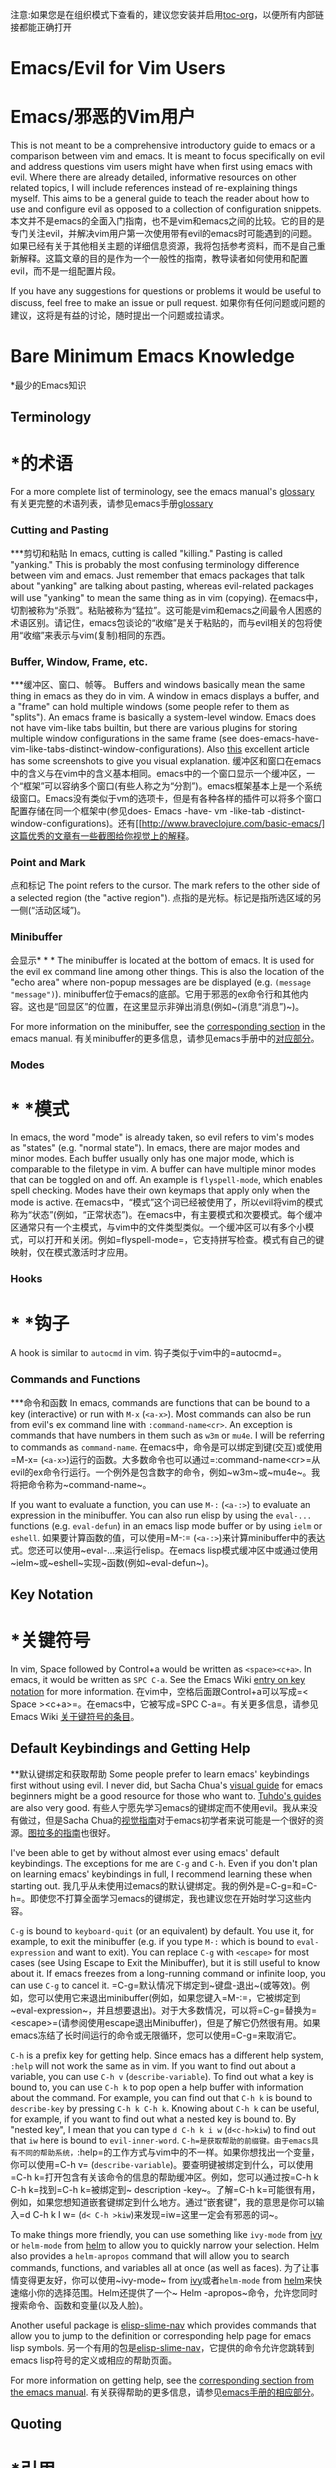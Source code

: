 #+AUTHOR: Fox Kiester
#+LINK: evil-collection https://github.com/emacs-evil/evil-collection

# NOTE: If you are viewing this in org-mode, it is recommended that you install and enable [[https://github.com/snosov1/toc-org][toc-org]], so that all internal links open correctly
注意:如果您是在组织模式下查看的，建议您安装并启用[[https://github.com/snosov1/toc-org][toc-org]]，以便所有内部链接都能正确打开


* Emacs/Evil for Vim Users
* Emacs/邪恶的Vim用户
This is not meant to be a comprehensive introductory guide to emacs or a comparison between vim and emacs. It is meant to focus specifically on evil and address questions vim users might have when first using emacs with evil. Where there are already detailed, informative resources on other related topics, I will include references instead of re-explaining things myself. This aims to be a general guide to teach the reader about how to use and configure evil as opposed to a collection of configuration snippets.
本文并不是emacs的全面入门指南，也不是vim和emacs之间的比较。它的目的是专门关注evil，并解决vim用户第一次使用带有evil的emacs时可能遇到的问题。如果已经有关于其他相关主题的详细信息资源，我将包括参考资料，而不是自己重新解释。这篇文章的目的是作为一个一般性的指南，教导读者如何使用和配置evil，而不是一组配置片段。

If you have any suggestions for questions or problems it would be useful to discuss, feel free to make an issue or pull request.
如果你有任何问题或问题的建议，这将是有益的讨论，随时提出一个问题或拉请求。

* Bare Minimum Emacs Knowledge
*最少的Emacs知识
** Terminology
* *的术语
For a more complete list of terminology, see the emacs manual's [[https://www.gnu.org/software/emacs/manual/html_node/emacs/Glossary.html][glossary]]
有关更完整的术语列表，请参见emacs手册[[https://www.gnu.org/software/emacs/manual/html_node/emacs/Glossary.html][glossary]]

*** Cutting and Pasting
***剪切和粘贴
In emacs, cutting is called "killing." Pasting is called "yanking." This is probably the most confusing terminology difference between vim and emacs. Just remember that emacs packages that talk about "yanking" are talking about pasting, whereas evil-related packages will use "yanking" to mean the same thing as in vim (copying).
在emacs中，切割被称为“杀戮”。粘贴被称为“猛拉”。这可能是vim和emacs之间最令人困惑的术语区别。请记住，emacs包谈论的“收缩”是关于粘贴的，而与evil相关的包将使用“收缩”来表示与vim(复制)相同的东西。

*** Buffer, Window, Frame, etc.
***缓冲区、窗口、帧等。
Buffers and windows basically mean the same thing in emacs as they do in vim. A window in emacs displays a buffer, and a "frame" can hold multiple windows (some people refer to them as "splits"). An emacs frame is basically a system-level window. Emacs does not have vim-like tabs builtin, but there are various plugins for storing multiple window configurations in the same frame (see does-emacs-have-vim-like-tabs-distinct-window-configurations). Also [[http://www.braveclojure.com/basic-emacs/][this]] excellent article has some screenshots to give you visual explanation.
缓冲区和窗口在emacs中的含义与在vim中的含义基本相同。emacs中的一个窗口显示一个缓冲区，一个“框架”可以容纳多个窗口(有些人称之为“分割”)。emacs框架基本上是一个系统级窗口。Emacs没有类似于vm的选项卡，但是有各种各样的插件可以将多个窗口配置存储在同一个框架中(参见does- Emacs -have- vm -like-tab -distinct-window-configurations)。还有[[http://www.braveclojure.com/basic-emacs/]这篇优秀的文章有一些截图给你视觉上的解释。

*** Point and Mark
点和标记
The point refers to the cursor. The mark refers to the other side of a selected region (the "active region").
点指的是光标。标记是指所选区域的另一侧(“活动区域”)。

*** Minibuffer
会显示* * *
The minibuffer is located at the bottom of emacs. It is used for the evil ex command line among other things. This is also the location of the "echo area" where non-popup messages are be displayed (e.g. ~(message "message")~).
minibuffer位于emacs的底部。它用于邪恶的ex命令行和其他内容。这也是“回显区”的位置，在这里显示非弹出消息(例如~(消息“消息”)~)。

For more information on the minibuffer, see the [[https://www.gnu.org/software/emacs/manual/html_node/emacs/Minibuffer.html][corresponding section]] in the emacs manual.
有关minibuffer的更多信息，请参见emacs手册中的[[https://www.gnu.org/software/emacs/manual/html_node/emacs/Minibuffer.html][对应部分]]。

*** Modes
* * *模式
In emacs, the word "mode" is already taken, so evil refers to vim's modes as "states" (e.g. "normal state"). In emacs, there are major modes and minor modes. Each buffer usually only has one major mode, which is comparable to the filetype in vim. A buffer can have multiple minor modes that can be toggled on and off. An example is =flyspell-mode=, which enables spell checking. Modes have their own keymaps that apply only when the mode is active.
在emacs中，“模式”这个词已经被使用了，所以evil将vim的模式称为“状态”(例如，“正常状态”)。在emacs中，有主要模式和次要模式。每个缓冲区通常只有一个主模式，与vim中的文件类型类似。一个缓冲区可以有多个小模式，可以打开和关闭。例如=flyspell-mode=，它支持拼写检查。模式有自己的键映射，仅在模式激活时才应用。

*** Hooks
* * *钩子
A hook is similar to =autocmd= in vim.
钩子类似于vim中的=autocmd=。

*** Commands and Functions
***命令和函数
In emacs, commands are functions that can be bound to a key (interactive) or run with =M-x= (=<a-x>=). Most commands can also be run from evil's ex command line with =:command-name<cr>=. An exception is commands that have numbers in them such as ~w3m~ or ~mu4e~. I will be referring to commands as ~command-name~.
在emacs中，命令是可以绑定到键(交互)或使用=M-x= (=<a-x>=)运行的函数。大多数命令也可以通过=:command-name<cr>=从evil的ex命令行运行。一个例外是包含数字的命令，例如~w3m~或~mu4e~。我将把命令称为~command-name~。

If you want to evaluate a function, you can use =M-:= (=<a-:>=) to evaluate an expression in the minibuffer. You can also run elisp by using the ~eval-...~ functions (e.g. ~eval-defun~) in an emacs lisp mode buffer or by using ~ielm~ or ~eshell~.
如果要计算函数的值，可以使用=M-:= (=<a-:>=)来计算minibuffer中的表达式。您还可以使用~eval-…来运行elisp。在emacs lisp模式缓冲区中或通过使用~ielm~或~eshell~实现~函数(例如~eval-defun~)。

** Key Notation
* *关键符号
In vim, Space followed by Control+a would be written as =<space><c+a>=. In emacs, it would be written as =SPC C-a=. See the Emacs Wiki [[https://www.emacswiki.org/emacs/EmacsKeyNotation][entry on key notation]] for more information.
在vim中，空格后面跟Control+a可以写成=< Space ><c+a>=。在emacs中，它被写成=SPC C-a=。有关更多信息，请参见Emacs Wiki [[https://www.emacswiki.org/emacs/emacs/emacskeynotation][关于键符号的条目]]。

** Default Keybindings and Getting Help
**默认键绑定和获取帮助
Some people prefer to learn emacs' keybindings first without using evil. I never did, but Sacha Chua's [[http://sachachua.com/blog/2013/05/how-to-learn-emacs-a-hand-drawn-one-pager-for-beginners/][visual guide]] for emacs beginners might be a good resource for those who want to. [[https://tuhdo.github.io/][Tuhdo's guides]] are also very good.
有些人宁愿先学习emacs的键绑定而不使用evil。我从来没有做过，但是Sacha Chua的[[http://sachachua.com/blog/2013/05/howto - learnemacs -a-手绘-一页-for-beginners/][视觉指南]]对于emacs初学者来说可能是一个很好的资源。[[https://tuhdo.github。io/][图拉多的指南]]也很好。

I've been able to get by without almost ever using emacs' default keybindings. The exceptions for me are =C-g= and =C-h=. Even if you don't plan on learning emacs' keybindings in full, I recommend learning these when starting out.
我几乎从未使用过emacs的默认键绑定。我的例外是=C-g=和=C-h=。即使您不打算全面学习emacs的键绑定，我也建议您在开始时学习这些内容。

=C-g= is bound to ~keyboard-quit~ (or an equivalent) by default. You use it, for example, to exit the minibuffer (e.g. if you type =M-:= which is bound to ~eval-expression~ and want to exit). You can replace =C-g= with =<escape>= for most cases (see Using Escape to Exit the Minibuffer), but it is still useful to know about it. If emacs freezes from a long-running command or infinite loop, you can use =C-g= to cancel it.
=C-g=默认情况下绑定到~键盘-退出~(或等效)。例如，您可以使用它来退出minibuffer(例如，如果您键入=M-:=，它被绑定到~eval-expression~，并且想要退出)。对于大多数情况，可以将=C-g=替换为=<escape>=(请参阅使用escape退出Minibuffer)，但是了解它仍然很有用。如果emacs冻结了长时间运行的命令或无限循环，您可以使用=C-g=来取消它。

=C-h= is a prefix key for getting help. Since emacs has a different help system, =:help= will not work the same as in vim. If you want to find out about a variable, you can use =C-h v= (~describe-variable~). To find out what a key is bound to, you can use =C-h k= to pop open a help buffer with information about the command. For example, you can find out that =C-h k= is bound to ~describe-key~ by pressing =C-h k C-h k=. Knowing about =C-h k= can be useful, for example, if you want to find out what a nested key is bound to. By "nested key", I mean that you can type =d C-h k i w= (=d<c-h>kiw=) to find out that =iw= here is bound to ~evil-inner-word~.
=C-h=是获取帮助的前缀键。由于emacs具有不同的帮助系统，=:help=的工作方式与vim中的不一样。如果你想找出一个变量，你可以使用=C-h v= (~describe-variable~)。要查明键被绑定到什么，可以使用=C-h k=打开包含有关该命令的信息的帮助缓冲区。例如，您可以通过按=C-h k C-h k=找到=C-h k=被绑定到~ description -key~。了解=C-h k=可能很有用，例如，如果您想知道嵌套键绑定到什么地方。通过“嵌套键”，我的意思是你可以输入=d C-h k I w= (=d< C-h >kiw=)来发现=iw=这里一定会有邪恶的词~。

To make things more friendly, you can use something like ~ivy-mode~ from [[https://github.com/abo-abo/swiper][ivy]] or ~helm-mode~ from [[https://github.com/emacs-helm/helm][helm]] to allow you to quickly narrow your selection. Helm also provides a ~helm-apropos~ command that will allow you to search commands, functions, and variables all at once (as well as faces).
为了让事情变得更友好，你可以使用~ivy-mode~ from [[https://github.com/abo-abo/swiper][ivy]]或者~helm-mode~ from [[https://github.com/emacs-helm/helm][helm]]来快速缩小你的选择范围。Helm还提供了一个~ Helm -apropos~命令，允许您同时搜索命令、函数和变量(以及人脸)。

Another useful package is [[https://github.com/purcell/elisp-slime-nav][elisp-slime-nav]] which provides commands that allow you to jump to the definition or corresponding help page for emacs lisp symbols.
另一个有用的包是[[https://github.com/purcell/elisp-slime-nav][elisp-slime-nav]]，它提供的命令允许您跳转到emacs lisp符号的定义或相应的帮助页面。

For more information on getting help, see the [[https://www.gnu.org/software/emacs/manual/html_node/emacs/Help.html][corresponding section from the emacs manual]].
有关获得帮助的更多信息，请参见[[https://www.gnu.org/software/emacs/manual/html_node/emacs/Help.html][emacs手册的相应部分]]。

** Quoting
* *引用
Quoting is used to prevent evaluation of a symbol or a list. Quoting is done with ~(quote ...)~ or by prefixing the symbol or list with a single quote/apostrophe. When using a function as an argument, you use a sharp quote (equivalent to ~(function ...)~). For example:
引号用于防止对符号或列表求值。引号是用~(引号…)~或用单引号/撇号在符号或列表前加上前缀来完成的。当使用函数作为参数时，使用一个尖引号(相当于~(function…)~)。例如:
#+begin_src emacs-lisp
# + begin_src emacs lisp
(+ 1 3 1)
;; => 5
(apply #'+ '(1 3 1))
(应用#'+ '(1 3 1))
;; => 5
#+end_src
# + end_src

In this example, the ~+~ function is sharp quoted so that it is not treated as a variable. The list of arguments to pass to the ~+~ function is quoted so that it is treated as a literal list. Otherwise, =(1 3 1)= would be treated as a function call to ~1~. Note that ~(quote (1 3 1))~ is not the same as ~(list 1 3 1)~. Either works in this case, but the latter creates a fresh list.
在这个例子中，~+~函数是尖引号括起来的，所以它不是一个变量。传递给~+~函数的参数列表被加引号，因此它被视为一个文字列表。否则，=(1 3 1)=将被视为对~1~的函数调用。注意~(引用(1 31 1))~与~(列表1 31)~不同。这两种方法在本例中都有效，但是后者创建了一个新的列表。

Here is what will happen if you did not quote the arguments:
以下是如果你不引用这些论点会发生的事情:
#+begin_src emacs-lisp
# + begin_src emacs lisp
(apply + '(1 3 1))
(应用+ '(1 3 1))
;; => Symbol's value as a variable is void: +
;;=>符号的变量值为void: +
;; if you actually want to store a function name in a variable:
;;如果你想在一个变量中存储一个函数名:
(setq my-plus-func #'+)
(setq my-plus-func # +)
(apply my-plus-func '(1 3 1))
(应用my-plus-func '(1 3 1))
;; => 5
(apply #'+ (1 3 1))
(应用#'+ (1 3 1))
;; => Invalid function: 1
;;=>无效函数:1
;; if you wanted to store the argument list in a variable:
;;如果你想把参数列表存储在一个变量:
(setq my-arg-list '(1 3 1))
(setq my- argi -list '(1 3 1))
(apply #'+ my-arg-list)
(适用于# ' + my-arg-list)
;; => 5
#+end_src
# + end_src

This can be confusing to a beginner when setting options or using functions. To simplify things, if you don't want a function argument to be treated as a variable, you must quote it since functions evaluate their arguments. Note that this applies to /symbols/ and not /literals/ (i.e. you do not need to quote strings, numbers, etc).
在设置选项或使用函数时，初学者可能会感到困惑。为了简化问题，如果您不希望函数参数被视为变量，那么您必须引用它，因为函数对它们的参数求值。注意，这适用于/symbols/而不是/literals/(即不需要引用字符串、数字等)。

There are some exceptions to this rule. For example, =nil= and =t= do not need to be quoted since they evaluate to themselves. Some macros do not require symbols to be quoted; the most common examples would probably be ~defun~ and ~setq~. For convenience, the name of the function being defined or variable being set does not need to be quoted:
这条规则有一些例外。例如，=nil=和=t=不需要加引号，因为它们对自身求值。一些宏不需要引用符号;最常见的例子可能是~defun~和~setq~。为方便起见，被定义的函数名或被设置的变量名不需要加引号:
#+begin_src emacs-lisp
# + begin_src emacs lisp
(defun hello-world ()
(defun hello world ()
(message "Hello world"))
(消息“Hello world”))

(setq my-var t)
(setq my-var t)
#+end_src
# + end_src

For more information, see the [[https://www.gnu.org/software/emacs/manual/html_node/elisp/Quoting.html][corresponding section]] in the emacs manual.
有关更多信息，请参见emacs手册中的[[https://www.gnu.org/software/emacs/manual/html_node/elisp/Quoting.html][对应部分]]。

* Other Resources
*其他资源
In addition to the [[https://www.gnu.org/software/emacs/manual/][emacs manual]] and [[https://tuhdo.github.io/][Tuhdo's emacs mini manual]] for general emacs information, there is also the evil manual for specific evil information. It's very short, and this guide goes into more depth about a lot of things mentioned (e.g. ~evil-define-key~). It might be useful for reading about some of the basic settings (though it leaves most settings out). It can be read from emacs with =M-x info RET= or simply =C-h i=, searching for evil, and following the link. If you plan on writing motions, operators, and text objects, you may want to read those sections under "Macros."
除了[[https://www.gnu.org/software/emacs/manual/][emacs手册]]和[[https://tuhdo.github]。[][Tuhdo的emacs迷你手册]]对于一般的emacs信息，也有专门的邪恶信息手册。它非常简短，并且本指南对提到的许多事情进行了更深入的介绍(例如~evil-define-key~)。它可能对阅读一些基本设置很有用(尽管它忽略了大多数设置)。它可以从emacs读取=M-x信息RET=或简单=C-h i=，搜索邪恶，并遵循链接。如果您打算编写动作、操作符和文本对象，您可能希望阅读“宏”下的这些部分。

Emacs is configured and extended in emacs lisp, so if you want to learn more about emacs lisp at some point, you may want to read [[https://www.gnu.org/software/emacs/manual/html_node/eintr/][An Introduction to Programming in Emacs Lisp]]. This (and the emacs manual of course) can be read from emacs in info mode as well.
Emacs是在Emacs lisp中配置和扩展的，因此如果您想了解更多关于Emacs lisp的信息，您可以阅读[[https://www.gnu.org/software/emacs/manual/html_node/eintr/][Emacs lisp编程简介]]。这个(当然还有emacs手册)也可以在info模式下从emacs中读取。

For asking questions, there is the [[https://emacs.stackexchange.com/][emacs stack exchange]] and the [[https://www.reddit.com/r/emacs/][emacs subreddit]].
关于询问问题，有[[https://emacs.stackexchange.com/][emacs堆栈交换]]和[[https://www.reddit.com/r/emacs/][emacs subreddit]]。

* Settings and Hooks
*设置和挂钩
The basic syntax for emacs settings is ~(setq <variable> <value> ...)~. Note that ~setq~ can be used to set multiple options at once:
emacs设置的基本语法是~(setq <变量> <值>…)~。注意~setq~可以用来一次设置多个选项:
#+begin_src emacs-lisp
# + begin_src emacs lisp
(setq evil-search-wrap t
(setq evil-search-wrap t
evil-regexp-search t)
evil-regexp-search t)
#+end_src
# + end_src

For settings that have buffer local values by default (the help for the variable will tell you if this is the case), you'll want to use ~setq-default~ to set the default value instead:
对于默认具有缓冲区本地值的设置(变量的帮助将告诉您是否是这种情况)，您将使用~setq-default~来设置默认值:
#+begin_src emacs-lisp
# + begin_src emacs lisp
(setq-default indent-tabs-mode nil
(setq-default indent-tabs-mode零
tab-width 4)
标签4)
#+end_src
# + end_src

You can use ~setq-local~ set the local value of a variable. If the variable is not already buffer local, it will be made buffer local. You could use this with a mode hook, for example, to determine whether indentation is done with tabs or spaces for a specific programming language. Note that the hook should be quoted:
可以使用~setq-local~设置变量的局部值。如果这个变量还不是buffer local，那么它将被设置为buffer local。例如，您可以将其与模式挂钩一起使用，以确定是否对特定编程语言的制表符或空格进行缩进。注意，挂钩应该引用:
#+begin_src emacs-lisp
# + begin_src emacs lisp
(add-hook 'c-mode-hook
(add-hook c-mode-hook
(lambda () (setq-local indent-tabs-mode t)))
() (setq-local缩进-tab -mode t))
#+end_src
# + end_src

This would be the vim equivalent:
这相当于vim:
#+begin_src vimrc
# + begin_src vimrc
au c_settings
在c_settings
au!
给!
au FileType c setlocal noexpandtab
au文件类型c setlocal noexpandtab
augroup END
augroup结束
#+end_src
# + end_src

Functions will only be added to hooks once, even if they are anonymous functions (lambdas).
函数只会被添加到钩子一次，即使它们是匿名函数(lambdas)。

Also note that for variables created by packages, you can set them before the package is loaded without issues. In some cases, you /need/ to set them before a package is loaded (e.g. the evil manual gives some of the =evil-want-...= variables as an example). You can also use ~add-hook~ with a hook that does not yet exist.
还要注意，对于包创建的变量，您可以在加载包之前设置它们，而不会出现问题。在某些情况下，您/需要/在加载包之前设置它们(例如，evil manual给出了一些=evil-want-…=变量作为一个例子)。您还可以使用~add-hook~与尚未存在的钩子一起使用。

Emacs also provides a [[https://www.gnu.org/software/emacs/manual/html_node/emacs/Easy-Customization.html][GUI for customization]], but this probably won't be all that interesting to most vim users.
Emacs还提供了一个[[https://www.gnu.org/software/emacs/manual/html_node/emacs/easy - customiz.html][用于定制的GUI]]，但是这对于大多数vim用户来说可能不是那么有趣。

* Keybindings and States
*键绑定和状态
** Keybindings in Emacs
** Emacs中的键绑定
Unlike in vim where keybindings are often made in terms of other keys, in emacs you usually bind keys to named commands. You /can/ bind keys to act as other keys, but there is no concept of "default" keybindings, so there is no exact equivalent of vim's ~noremap~ (though the key translation functions provided by general.el and evil-collection are similar). When possible, you should prefer to bind to named commands and keymaps, but there are some cases where it may be simpler to use keyboard macros (see Binding Keys to Keys (Keyboard Macros)).
在vim中，键绑定通常根据其他键进行，而在emacs中，通常将键绑定到指定的命令。您/can/ bind键可以充当其他键，但是没有“默认”键绑定的概念，所以没有与vim的~noremap~完全等价的键(尽管general提供了键转换功能)。el和邪恶收集是相似的)。如果可能，您应该选择绑定到指定的命令和键映射，但是在某些情况下，使用键盘宏可能更简单(请参阅绑定键到键(键盘宏))。

The main function you'll use as an evil user for binding keys is ~evil-define-key~. Here are some of the other ones provided to you:
作为绑定键的恶意用户，您将使用的主要函数是~evil-define-key~。这里是一些其他的提供给你:

- ~global-set-key~
- ~ global-set-key ~
- ~evil-global-set-key~
- ~ evil-global-set-key ~
- ~evil-local-set-key~
- ~ evil-local-set-key ~
- ~evil-define-minor-mode-key~
- ~ evil-define-minor-mode-key ~

~evil-define-key~ can be used instead of any of these. All of these, including ~evil-define-key~, are just wrappers around ~define-key~, but they all serve different purposes. I will elaborate on how these functions work and what they can be used for in the upcoming sections. I'd highly recommend looking at [[https://github.com/noctuid/general.el][general.el]] for a unified wrapper for all keybinding functions that reduces the verbosity of key definition and provides functions that are more similar to vim's (such as ~general-nmap~) among other things.
可以使用~evil-define-key~来代替这些。所有这些，包括~evil-define-key~，只是~define-key~的包装，但是它们都有不同的用途。我将在接下来的小节中详细介绍这些函数的工作原理以及它们的用途。我强烈建议您查看[[https://github.com/noctuid/general.el][general.el]]，以获得所有键绑定函数的统一包装，从而减少键定义的冗长，并提供与vim更相似的函数(比如~general-nmap~)和其他一些函数。

As a quick disclaimer, I'm going to be quoting (instead of sharp quoting) commands in example key definitions. Sharp quoting commands (since they are functions) is perfectly valid and, if anything, is more correct. You generally want to sharp quote functions, but for keybindings, you'll hardly ever see people do it (including in the emacs manual). I think this is mainly for historical reasons, but it may also be a stylistic preference for some.
作为一个快速的免责声明，我将在示例键定义中引用命令(而不是直接引用)。尖锐的引用命令(因为它们是函数)是完全有效的，如果有的话，也是更正确的。您通常希望锐化引用函数，但是对于键绑定，您几乎看不到有人这样做(包括在emacs手册中)。我认为这主要是历史原因，但也可能是一些人的风格偏好。

** Keymap Precedence
* * Keymap优先
In emacs, there is a [[https://www.gnu.org/software/emacs/manual/html_node/elisp/Searching-Keymaps.html][hierarchy of keymaps]] that are searched one by one until a definition for a key is found. Evil keymaps are found in =emulation-mode-map-alists= which puts them close to the top in terms of precedence. Here is the order of precedence of evil's keymaps as explained in =evil-core.el=:
在emacs中，有一个[[https://www.gnu.org/software/emacs/manual/html_node/elisp/Searching-Keymaps.html][keymaps的层次结构]]被逐个搜索，直到找到键的定义。在= emul- mode-map-alists=中找到了错误的键映射，这使它们在优先级方面接近于顶级。这里是evil的键映射的优先顺序，如=evil-core.el=:

- Intercept keymaps   - ~evil-make-intercept-map~
-拦截键映射- - -恶使- -拦截映射- -
- Local state keymap  - ~evil-local-set-key~
-本地状态键映射- -恶- -本地-设置键- -
- Minor-mode keymaps  - ~evil-define-minor-mode-key~
- Minor-mode键映射- ~evil-define-minor-mode-key -
- Auxiliary keymaps   - ~evil-define-key~
-辅助键映射- -邪恶定义- -键
- Overriding keymaps  - ~evil-make-overriding-map~
-覆盖键映射- ~恶补-覆盖-映射-
- Global state keymap - ~evil-global-set-key~
-全局状态键映射-邪恶-全局-设置键-

I will be bringing up precedence later on when it is relevant. For more information, see [[https://github.com/syl20bnr/spacemacs/wiki/Keymaps-guide][spacemacs' keymap guide]] (though it is missing minor-mode keymaps) and the commentary in =evil-core.el=.
我稍后会提到相关的优先级。有关更多信息，请参见[[https://github.com/syl20bnr/spacemacs/wiki/Keymaps-guide][spacemacs的keymap指南]](尽管它缺少了小众模式的keymap)和=evil-core.el=中的注释。

** Global Keybindings and Evil States
**全局键绑定和错误状态
To make global keybindings in emacs without evil, one would normally use ~global-set-key~. ~global-set-key~ is just a small wrapper function around ~define-key~ that defines a key in the current global map and signals a error when the key isn't a string or vector. As an evil user, you won't often use this function since evil provides several of its own global keymaps corresponding to vim modes. They are as follows:
要使emacs中的全局键绑定没有问题，通常会使用~global-set-key~。global-set-key只是一个围绕define-key的小包装函数，它定义了当前全局映射中的一个键，并在键不是字符串或向量时发出错误信号。作为一个邪恶的用户，您不会经常使用这个函数，因为邪恶提供了几个与vim模式相对应的全局键映射。它们如下:

- =evil-insert-state-map=
- = evil-insert-state-map =
- =evil-emacs-state-map=
- = evil-emacs-state-map =
- =evil-normal-state-map=
- = evil-normal-state-map =
- =evil-visual-state-map=
- = evil-visual-state-map =
- =evil-motion-state-map=
- = evil-motion-state-map =
- =evil-operator-state-map=
- = evil-operator-state-map =
- =evil-outer-text-objects-map=
- = evil-outer-text-objects-map =
- =evil-inner-text-objects-map=
- = evil-inner-text-objects-map =
- =evil-replace-state-map=
- = evil-replace-state-map =

There are also buffer local versions of these (e.g. ~evil-normal-state-local-map~).
也有这些的缓冲区本地版本(例如~evil-normal-state-local-map~)。

Most of these should be self-explanatory coming from vim. Emacs state is similar to insert state but uses emacs keybindings (e.g. =C-n= is bound to ~next-line~ instead of to ~evil-complete-next~). For the most part, the keys are the same as if you weren't using evil at all in emacs state (apart from =evil-toggle-key= which enters/exits emacs state, =C-z= by default).
其中大部分应该是来自vim的不言自明的。Emacs状态类似于insert状态，但是使用Emacs键绑定(例如=C-n=绑定到~下一行~，而不是绑定到~evil-complete-next~)。在大多数情况下，键值与您在emacs状态下完全不使用evil时相同(除了=evil-toggle-key=进入/退出emacs状态，=C-z=默认情况下)。

Motion state is a bit strange. Keys bound in motion state are inherited in the normal, visual, and operator state keymaps if they are not shadowed. The same inheritance rules apply to normal state, and the main reason motion state exists is for use with read-only modes where insertion keybindings aren't useful. For example, motion state is the default state for =help-mode=. This means that, by default, only keys bound in motion state will work in =help-mode=.
运动状态有点奇怪。在运动状态中绑定的键在正常、可视和操作符状态键映射中继承，如果它们没有被隐藏。相同的继承规则也适用于正常状态，存在移动状态的主要原因是用于只读模式，在这种模式中插入键绑定没有用处。例如，运动状态是=help-mode=的默认状态。这意味着，默认情况下，只有在运动状态下绑定的键才会在=help-mode=下工作。

I personally think that the existence of motion state is a bad idea since it often confuses beginners as there is no vim equivalent and its purpose may not be immediately clear, has a misleading name (it isn't only used for motions), addresses what I consider a non-issue (e.g. accidentally pressing =i= in a read-only buffer), and addresses this issue poorly. For example, motion state isn't suitable for all read-only modes (e.g. motions don't make sense in =ediff-mode=), and remapping insertion commands to be ignored (which is what [[https://github.com/emacs-evil/evil-collection][evil-collection]] now does) is a more foolproof and unobtrusive alternative to creating new states. That said, as long as you remember that evil binds motions and some other commands in motion state by default and are aware of =evil-motion-state-modes= and ~evil-set-initial-state~ (see Make Evil Normal State the Initial State Always for information on using normal state instead of motion state in all modes), you shouldn't encounter any issues.
我个人认为运动状态的存在是一个坏主意,因为它常常使初学者没有vim等效和它的目的可能不清楚,有一个误导性名称(不仅仅是用于运动),地址我考虑一个问题(如不小心压=我=一个只读缓冲区),和地址这个问题不佳。例如,运动状态不适合所有只读模式(如运动= ediff-mode =没有意义),和重新映射插入命令被忽视(这是现在[[https://github.com/emacs-evil/evil-collection] [evil-collection]])是一个更简单和不显眼的选择创建新的状态。说,只要你记住,邪恶结合运动和其他一些命令默认运动状态,了解= evil-motion-state-modes = ~ evil-set-initial-state ~(见让邪恶的正常状态的初始状态总是使用正常状态而非运动状态信息在所有模式下),你不会遇到任何问题。

If you are ever want to know what state a key is bound in, you can check =evil-maps.el= or use ~lookup-key~. For example, ~evil-next-visual-line~ is bound to =gj= in motion state instead of in the normal state keymap (you can check this with ~(lookup-key evil-normal-state-map "gj")~ which will return =nil=). Similarly, if you look up the operator keys such as =d=, you will find that they are only explicitly bound in normal state and not in visual state. Generally, keys are only bound directly in visual state when they have a different behavior from the normal state keys (e.g. =u= and =U= for altering case).
如果您想知道键被绑定在什么状态，您可以检查=evil-maps。el=或使用~查找键~。例如，~evil-next-visual-line~被绑定到=gj= in motion状态，而不是在正常状态键映射中(您可以使用~(查找-key evil-normal-state-map "gj")~，它将返回=nil=)。类似地，如果您查找操作符键，如=d=，您将发现它们仅在正常状态下显式绑定，而不在可视状态下。通常，只有当键具有与正常状态键不同的行为时(例如=u=和=u= for case)，键才会直接绑定到可视状态。

Also note that defining a key in =evil-visual-state-map= is more like =xmap= in vim since there is no "select" state in evil.
还要注意，在=evil-visual-state-map=中定义键更类似于在vim中定义=xmap=，因为evil中没有“select”状态。

These are the other evil keymaps that might be useful:
以下是其他可能有用的邪恶键图:

- =evil-ex-search-keymap= (=/= and =?=)
- =evil-ex-search-keymap=(=/=和=?=)
- =evil-ex-completion-map= (=:=)
- = evil-ex-completion-map = (=。=)
- =evil-command-window-mode-map= (=q:=; you'd use =evil-define-key= for this)
- = evil-command-window-mode-map = =问:=;你可以使用=evil-define-key=这个)
- =evil-window-map= (a prefix map for the =C-w= keys)
- =evil-window-map= (C-w=键的前缀映射)

Since =define-key= is the basis for key definition in emacs, I will begin by explaining it. The basic format of ~define-key~ is ~(define-key <keymap> <key> <definition>)~. The specified key can be a string (or something that evaluates to a string) or a vector. You probably won't want to use a vector of characters instead of a string, but you can use a vector to [[https://www.gnu.org/software/emacs/manual/html_node/elisp/Remapping-Commands.html][remap a command]], for example. The definition will normally be a command (or something that evaluates to one), but it can also be a keymap or a string. A key bound to a keymap is a prefix key. Binding a key to a string will cause emacs to execute that string as a keyboard macro (see Binding Keys to Keys (Keyboard Macros) for examples). See the help text for ~define-key~ (e.g. =C-h f define-key RET=) for more information on valid definitions.
由于=define-key=是emacs中键定义的基础，所以我将从解释它开始。~define-key~的基本格式是~(define-key <keymap> <key> <definition>)~。指定的键可以是字符串(或计算结果为字符串的内容)或向量。您可能不想使用字符向量而不是字符串，但是您可以使用向量来[[https://www.gnu.org/software/emacs/manual/html_node/elisp/Remapping-Commands.html][remap a command]]，例如。定义通常是一个命令(或计算结果为1的东西)，但它也可以是一个键映射或一个字符串。绑定到密钥映射的密钥是前缀密钥。将键绑定到字符串将导致emacs将该字符串作为键盘宏执行(有关示例，请参阅绑定键到键(键盘宏))。有关有效定义的更多信息，请参见~define-key~的帮助文本(例如=C-h f define-key RET=)。

Here is what a basic =nmap= command equivalent would look like in emacs:
在emacs中，基本的=nmap=命令是这样的:
#+begin_src emacs-lisp
# + begin_src emacs lisp
(define-key evil-normal-state-map "j" 'evil-next-visual-line)
(定义-关键字恶魔-正常状态地图“j”’恶魔-下一个可视化线)
(define-key evil-normal-state-map "k" 'evil-previous-visual-line)
(定义-key evil-normal-state-map“k”’evil- before -visual-line)

;; with `evil-define-key'
;;与“evil-define-key”
(evil-define-key nil evil-normal-state-map
(evil-define-key nil evil-normal-state-map
"j" 'evil-next-visual-line
“j”evil-next-visual-line
"k" 'evil-previous-visual-line)
“k”“evil-previous-visual-line)

;; with general.el
;;与general.el
(general-nmap
(general-nmap
"j" 'evil-next-visual-line
“j”evil-next-visual-line
"k" 'evil-previous-visual-line)
“k”“evil-previous-visual-line)
#+end_src
# + end_src

Evil also provides a convenience function called ~evil-global-set-key~ that allows you to simply specify the name of the state as opposed to the full keymap name:
Evil还提供了一个名为~ Evil -global-set-key~的方便函数，允许您简单地指定状态名，而不是完整的keymap名:
#+begin_src emacs-lisp
# + begin_src emacs lisp
(evil-global-set-key 'motion "j" 'evil-next-visual-line)
(恶魔全球设置键‘动作’j’恶魔下一个视觉线)
(evil-global-set-key 'motion "k" 'evil-previous-visual-line)
(evil-global-set-key 'motion "k" evil- before -visual-line)

;; `evil-define-key' can also used with "global"
;;‘evil-define-key’也可以和‘global’一起使用。
(evil-define-key 'motion 'global
(evil-define-key '运动'全球
"j" 'evil-next-visual-line
“j”evil-next-visual-line
"k" 'evil-previous-visual-line)
“k”“evil-previous-visual-line)
#+end_src
# + end_src
Remember that binding a key in motion state is like binding a key in the normal, visual, and operator states all at once (unless that key is already bound in one of those states).
请记住，绑定处于运动状态的键就像绑定处于正常、可视和操作符状态的键一样(除非该键已经绑定在这些状态之一)。

You can write the key portion as just a string, but often people will use ~kbd~ to conveniently write keys that have special characters in them like control and space. This follows the format mentioned in Key Notation. These are equivalent:
您可以将键部分仅作为一个字符串来编写，但是通常人们会使用~kbd~来方便地编写包含特殊字符(如control和空格)的键。这遵循了键符号中提到的格式。这些是等价的:
#+begin_src emacs-lisp
# + begin_src emacs lisp
(define-key evil-normal-state-map "C-j" 'evil-next-visual-line)
(定义键恶魔-正常状态映射“C-j”恶魔-下一个可视化线)
(define-key evil-normal-state-map (kbd "C-j") 'evil-next-visual-line)
(定义键邪恶-正常状态地图(kbd“C-j”)“evil-next-visual-line)
;; general.el implicitily adds a kbd by default
;;将军。el默认增加了kbd
(general-nmap "C-j" 'evil-next-visual-line)
(general-nmap C-j evil-next-visual-line)
#+end_src
# + end_src

** Unbinding a Key
**解锁密钥
There is no dedicated alternative to ~define-key~ for unbinding a key in emacs (though there are wrappers around ~define-key~ like ~global-unset-key~). To unbind a key, you simply bind it to =nil=.
在emacs中，没有一个专用的方法可以替代~define-key~来解绑定一个键(尽管围绕~define-key~类似~global-unset-key~有包装器)。要取消键的绑定，只需将其绑定到=nil=。

** Leader Key
* *领袖的关键
There is no exact equivalent of a "leader" key in evil. You can have named prefix keys with a package like [[https://github.com/noctuid/general.el][general.el]] or bind a prefix key to a named keymap. This will allow you to easily change your "leader"/prefix key later. Here's an example that doesn't use any extra packages:
在《邪恶》中，没有与“领袖”完全等同的钥匙。您可以使用[[https://github.com/noctuid/general.el]]这样的包来命名前缀键，或者将前缀键绑定到指定的keymap。这将使您可以方便地更改您的“领导人”/前缀键以后。下面是一个不使用任何额外包的例子:
#+begin_src emacs-lisp
# + begin_src emacs lisp
(defvar my-leader-map (make-sparse-keymap)
(defvar my-leader-map (make-sparse-keymap)
"Keymap for "leader key" shortcuts.")
"快捷键"的键图)

;; binding "," to the keymap
;;绑定“，”到键映射
(define-key evil-normal-state-map "," my-leader-map)
(定义键邪恶-正常状态地图"，" my-leader-map)

;; binding ",b"
;;绑定”,b”
(define-key my-leader-map "b" 'list-buffers)
(定义键my-leader-map“b”的列表缓冲区)

;; change the "leader" key to space
;;将“leader”键改为空格键
(define-key evil-normal-state-map "," 'evil-repeat-find-char-reverse)
(定义键恶-正常状态映射”，“恶-重复查找-查表-反向”)
(define-key evil-normal-state-map (kbd "SPC") my-leader-map)
(定义键邪恶-正常状态地图(kbd“SPC”)my-leader-map)

;; general.el can automate the process of prefix map/command creation
;;将军。el可以自动地创建前缀映射/命令
(general-nmap
(general-nmap
:prefix "SPC"
:前缀“SPC”
:prefix-map 'my-leader-map
:prefix-map my-leader-map
"," 'list-buffers)
”、“list-buffers)
#+end_src
# + end_src

This isn't quite the same as the leader key in vim. In vim, =<leader>= is builtin and sometimes used by plugins to bind keys (despite being considered bad practice). This could potentially be convenient since it gives you some control over what you would like to use as a "main" prefix key without having to manually make keybindings for it with every plugin. In emacs, evil packages generally do not force the use of some extra package that provides "leader" functionality onto the user, and there is no standard, generic "leader" prefix map provided by evil. This means that "leader" keybindings in emacs will be your personal ones. Note that some packages do provide prefix keymaps that you can then choose a prefix key for though (e.g. =projectile-command-map=).
这与vim中的leader键不太一样。在vim中，=<leader>=是内置的，有时被插件用来绑定键(尽管被认为是不好的做法)。这可能会很方便，因为它让您可以控制要使用什么作为“主”前缀键，而不必在每个插件中手动为其进行键绑定。在emacs中，evil包通常不会强制用户使用提供“leader”功能的额外包，而且evil也没有提供标准的通用“leader”前缀映射。这意味着emacs中的“leader”键绑定将是您个人的。注意，有些包确实提供了前缀键映射，然后您可以为其选择一个前缀键(例如=project -command-map=)。

In terms of functionality, it might be said that named prefixes are actually slightly more convenient in emacs than =<leader>=. You can use as many prefix keymaps as you would like and can bind as many keys to the same prefix keymap as you would like (which may be useful if you want to use a different key to access a prefix keymap in insert state). Note that you can essentially achieve the same functionality (multiple named prefixes) in vim using =<Plug>= mappings.
在功能方面，可以这样说，在emacs中，命名前缀实际上比=<leader>=更方便。您可以使用任意多的前缀键映射，也可以将任意多的键绑定到相同的前缀键映射(如果您希望使用不同的键来访问处于插入状态的前缀键映射，那么这可能非常有用)。注意，您可以使用=<Plug>= mappings在vim中实现相同的功能(多个命名前缀)。

For an example of a prefix keymap used by evil, see =evil-window-map= which is used for =C-w= commands. From =evil-maps.el=:
有关evil使用的前缀keymap的示例，请参见=evil-window-map=，它用于=C-w=命令。从= evil-maps.el =:
#+begin_src emacs-lisp
# + begin_src emacs lisp
(define-prefix-command 'evil-window-map)
(define-prefix-command ' evil-window-map)
(define-key evil-window-map "b" 'evil-window-bottom-right)
(定义-key evil-window-map "b" 'evil-window-bottom-right)
(define-key evil-window-map "c" 'evil-window-delete)
(定义-key evil-window-map "c" 'evil-window-delete)
...
(define-key evil-motion-state-map "C-w" 'evil-window-map)
(定义-key evil-motion-state-map "C-w" 'evil-window-map)
#+end_src
# + end_src

Note the use of ~define-prefix-command~ instead of ~defvar~. Either way works, but ~define-prefix-command~ is specifically intended for this purpose (see its documentation for more information).
注意使用~define-前缀-command~而不是~defvar~。这两种方法都可以，但是~define-前缀-command~是专门为此目的设计的(更多信息请参阅其文档)。

You can check out another alternative for emulating the leader key in the [[https://github.com/noctuid/evil-guide/wiki#using-hydra-for-leader-key][wiki]]
您可以在[[https://github.com/noctuid/evil-guide/wiki# using---key]

** Mode Specific Keybindings
模式特定的键绑定
~evil-define-key~ can be used to define keys in specific states for specific modes. The basic format is ~(evil-define-key <state> <keymap> <key> <definition> ...)~. Unlike with ~define-key~, ~evil-define-key~ can be used to define multiple keys at once. The state argument can be a single state or a list of states. ~evil-define-key~ will also defer keybindings if the specified keymap does not exist. This means that you can use it without putting it in an ~eval-after-load~ for packages that haven't been loaded yet.
可用于为特定模式定义特定状态下的键。基本格式是~(evil-define-key <state> <keymap> <key> <definition>…)~。与~define-key~不同，~evil-define-key~可以同时定义多个键。状态参数可以是单个状态，也可以是状态列表。如果指定的键映射不存在，也将延迟键绑定。这意味着您可以使用它，而不必将它放在尚未加载的包的加载后值中。

Here is an example:
下面是一个例子:
#+begin_src emacs-lisp
# + begin_src emacs lisp
(evil-define-key 'normal org-mode-map
(evil-define-key org-mode-map正常
(kbd "TAB") 'org-cycle
(kbd“选项卡”)“org-cycle
">" 'org-shiftmetaright
“>”org-shiftmetaright
"<" 'org-shiftmetaleft)
“<”org-shiftmetaleft)
#+end_src
# + end_src

Coming from vim, this is a lot nicer than using buffer local keybindings with autocommands or ftplugin files in my opinion.
在我看来，这比使用带有自动命令或ftplugin文件的缓冲区本地键绑定要好得多。

The state can also be nil, so you could also use it like ~define-key~ except to define multiple keys at once, for example, in ~evil-normal-state-map~. I'd recommend using general.el instead if you want this functionality.
状态也可以是nil，所以您也可以像~define-key~那样使用它，除了同时定义多个键之外，例如在~ev -normal-state-map~中。我建议用general。相反，如果你想要这个功能。

If you don't need keybindings to be deferred and would rather use a function (~evil-define-key~ is a macro), ~evil-define-key*~ was recently added. Also note that ~evil-declare-key~ is an alias for ~evil-define-key~.
如果不需要延迟键绑定，而希望使用一个函数(~evil-define-key~是一个宏)，则最近添加了~evil-define-key*~。还要注意~evil-declare-key~是~evil-define-key~的别名。

There is also a function called ~evil-define-minor-mode-key~ that is similar to ~evil-define-key~. Some differences are that ~evil-define-minor-mode-key~ only works with minor modes, only allows specifying a single state that cannot be nil, and keys defined with it have a higher precedence than those defined with ~evil-define-key~. You probably won't need to use this function often, but it has a main practical difference that allows it to be used as a workaround for some shortcomings of ~evil-define-key~ (see [Why don't keys defined with ~evil-define-key~ work (immediately)?]).
还有一个类似于~evil-define-min -mode-key~的函数。不同之处在于~evil-define-min -mode-key~只在次要模式下工作，只允许指定一个不能为nil的状态，用它定义的键的优先级比用~evil-define-key~定义的键的优先级高。您可能不需要经常使用这个函数，但是它有一个主要的实际区别，允许将它用作~evil-define-key~的一些缺点的解决方案(参见[为什么不使用~evil-define-key~ work(立即)来定义键?])。

** Buffer Local Keybindings
缓冲本地键绑定
Emacs does not have a builtin function for creating buffer local keybindings (that's not to say there is no such thing as local keymaps; any variable in emacs can be made buffer-local). There is ~local-set-key~, but it will bind a key for a mode instead of for a buffer. General.el provides a way to locally bind keys for both evil and non-evil keybindings. Evil also provides ~evil-local-set-key~ which will work as expected. It is similar to ~evil-global-set-key~ in that it is a simple wrapper around ~define-key~ and can only take a single key and definition. For example:
Emacs没有用于创建缓冲区本地键绑定的内置函数(这并不是说不存在本地键映射;emacs中的任何变量都可以成为缓冲区本地变量)。有~local-set-key~，但是它将绑定一个模式的键而不是一个缓冲区的键。将军。el为恶意和非恶意密钥绑定提供了一种本地绑定密钥的方法。Evil还提供了~ Evil -local-set-key~，它将按预期工作。它类似于~evil-global-set-key~，因为它是~define-key~的简单包装，并且只能使用一个键和定义。例如:
#+begin_src emacs-lisp
# + begin_src emacs lisp
(evil-local-set-key 'normal key def)
(恶本地设置键‘正常键定义)
;; is the same as
;;和
(define-key evil-normal-state-local-map key def)
定义键邪恶-正常状态-本地地图键定义

;; alternatively with `evil-define-key'
;;另外与“evil-define-key”
(evil-define-key 'normal 'local key def)
(邪恶定义键‘正常’本地键定义)
#+end_src
# + end_src

There are good use cases for local keybindings (e.g. maybe you want to bind keys to jump to particular headings in a specific org file), but most are specific to the person and not generally useful. Here's an example that is a workaround to a deficiency with ~evil-define-key~ (again, [why-dont-keys-defined-with-evil-define-key-work-immediately] for a preferable solution). Maybe you want to bind =SPC '= to toggle editing an org source block. Keys bound with ~evil-define-key~ in =org-src-mode-map= won't take effect immediately, so you can use a hook and local keybindings as one possible workaround:
对于本地键绑定有很好的用例(例如，您可能希望绑定键以跳转到特定组织文件中的特定标题)，但是大多数都是针对个人的，通常没有用处。这里有一个例子，这是一个使用~evil-define-key~(同样，[why-don -keys-defined-with-evil-define-key-work-immediately]来解决缺陷的解决方案)。也许你想绑定=SPC '=来切换编辑一个组织源块。与~evil-define-key~ in =org-src-mode-map=绑定的键不会立即生效，所以你可以使用钩子和本地键绑定作为一个可能的解决方案:
#+begin_src emacs-lisp
# + begin_src emacs lisp
(evil-define-key 'normal org-mode-map
(evil-define-key org-mode-map正常
(kbd "SPC '") 'org-edit-special)
(kbd“SPC”)“org-edit-special)

;; you can do this, but the key won't work immediately
;;你可以这么做，但这把钥匙不会马上起作用
;; (evil-define-key 'normal org-src-mode-map
;;(evil-define-key org-src-mode-map正常
;;   (kbd "SPC '") 'org-edit-src-exit)
;;你”org-edit-src-exit)

;; this is a potential workaround
;;这是一种可能的变通方法
(defun my-setup-org-edit-src-exit ()
(defun my-setup-org-edit-src-exit ()
(evil-local-set-key 'normal (kbd "SPC '") 'org-edit-src-exit))
(恶魔-地方-设定键‘正常’(kbd‘SPC’)“org-edit-src-exit))

(add-hook 'org-src-mode-hook #'my-setup-org-edit-src-exit)
(add-hook org-src-mode-hook # my-setup-org-edit-src-exit)
#+end_src
# + end_src

This is closer to how you might define local keybindings in vim (with an autocommand and buffer local keybindings). Note that you can replace the =#'my-setup...= with the actual =(defun...)= without problems, but =defun='s return value is technically undefined, so this may not work in future versions of Emacs.
这更接近于在vim中定义本地键绑定的方式(使用自动命令和缓冲区本地键绑定)。注意，您可以替换=#'my-setup…=实际的=(defun…)=没有问题，但是=defun=的返回值在技术上是未定义的，因此在Emacs的未来版本中可能无法工作。

** Binding Keys to Keys (Keyboard Macros)
**键与键的绑定(键盘宏)
While you should generally avoid binding keys to keyboard macros when you can bind directly to a command or keymap, binding to a sequence of keys can be simpler than creating new commands:
当您可以直接绑定到命令或键映射时，通常应该避免将键绑定到键盘宏，但是绑定到一系列键要比创建新命令简单得多:
#+begin_src emacs-lisp
# + begin_src emacs lisp
(evil-define-key 'normal 'global
(evil-define-key '正常'全球
;; select the previously pasted text
;;选择之前粘贴的文本
"gp" "`[v`]"
“约伯记”,“‘黑v’铝章”
;; run the macro in the q register
;;在q寄存器中运行宏
"Q" "@q")
“Q”“@q”)

(evil-define-key 'visual 'global
(evil-define-key '视觉'全球
;; run macro in the q register on all selected lines
;;在q寄存器的所有选定行上运行宏
"Q" (kbd ":norm @q RET")
“Q”(kbd“:norm @q RET”)
;; repeat on all selected lines
;;在所有选中的行上重复
"." (kbd ":norm . RET"))
“。”(kbd”:常态。RET”))

;; alternative command version
;;选择命令版本
(defun my-norm@q ()
(defun my-norm@q ()
"Apply macro in q register on selected lines."
“应用宏在q寄存器选定的行。”
(interactive)
(互动)
(evil-ex-normal (region-beginning) (region-end) "@q"))
(evil-ex-normal(地区)(region-end)“@q”))

(evil-define-key 'visual 'global "Q" #'my-norm@q)
(evil-define-key‘visual’global‘Q’# my-norm@q)
#+end_src
# + end_src

These examples are similar to how you might do things in vim. Keyboard macros are fine for simple cases, but note that they do have some limitations. For example:
这些示例类似于在vim中执行操作的方式。键盘宏适用于简单的情况，但是注意它们有一些限制。例如:
- The prefix argument/count will apply to the macro (i.e. it will run that many times), not to the next command that runs
-前缀参数/计数将适用于宏(即，它将运行多次)，而不是下一个命令运行
- Macro are not suitable for incomplete sequences (e.g. =C-c= or another key bound to a keymap)
-宏不适合不完整的序列(例如=C-c=或另一个键绑定到keymap)
- Using =C-h k=, the help buffer will just show the keyboard macro, not the help text for the actual command that will run
-使用=C-h k=，帮助缓冲区将只显示键盘宏，而不是实际运行的命令的帮助文本

For a potentially better approach for simulating keys see [Using Emacs Keybindings in Normal State].
要了解模拟键的更好方法，请参见[在正常状态下使用Emacs键绑定]。

** Mapping Under Keys That Aren't Prefix Keys
**映射在不是前缀键的键下
In vim, it is somewhat common to bind non-operator functionality under operators (e.g. =co<keys>= to toggling options). It's is also somewhat common for people to do something like remap =cw= to =ciw=. With evil, it is not possible to bind something like =cow= directly since =c= is not a prefix key (it is already bound to ~evil-change~). For this specific case, you can bind under ~evil-operator-state-map~. If you want to have different things executed based on the specific operator (=d= vs. =c=) you can check =evil-this-operator=. [[https://github.com/emacs-evil/evil-collection/blob/6ddfc3f7ffc09ae8fcee05e044d3a35aaddacf94/evil-collection-vdiff.el#L40][This]] is how evil-collection defines =dp= and =do= for vdiff mode and how I would recommend other packages implement this functionality when possible.
在vim中，在操作符下绑定非操作符功能是比较常见的(例如=co<keys>= to tooptions)。人们通常也会这样做:remap =cw= to =ciw=。使用evil，不可能直接绑定=cow=之类的东西，因为=c=不是前缀键(它已经绑定到~evil-change~)。对于此特定情况，可以在~evil-operator-state-map~下绑定。如果希望基于特定的操作符(=d= vs. =c=)执行不同的操作，可以检查=evil-this-operator=。[https://github.com/emacs-evil/evil- collection/blob/6ddfc3ffc09ae8fcee05e044d3a35aaddacf94/evil -collection-vdiff.el#L40][这]]是evil-collection如何为vdiff模式定义=dp=和=do=，以及我如何建议其他包实现这个功能。

This method won't work, however, if you wanted to rebind something like =ct<key>= or =cw= (you'd have to redefine ~evil-find-char-to~ and ~evil-forward-word-begin~). For a more general solution that will work for both cases, there is general.el's ~general-key-dispatch~ macro. For more information and specific examples see [[https://github.com/noctuid/general.el#mapping-under-non-prefix-keys][here]].
但是，如果希望重新绑定=ct<key>=或=cw=(必须重新定义~evil-find-char-to~和~evil-forward-word-begin~)，则此方法无法工作。对于两种情况都适用的更通用的解决方案，有通用的。el的~ general-key-dispatch ~宏。有关更多信息和具体示例，请参见[[https://github.com/noctuid/general.el#映射-下无前缀键][此处]]。

* Advice
*建议
Since this functionality is used in the next section, I'll go ahead and mention it now. Emacs allows "advising" a function. This means that you can have certain code execute before, after, or even instead of a function. The examples in this guide are fairly simple, but you can see the [[https://www.gnu.org/software/emacs/manual/html_node/elisp/Advising-Functions.html][corresponding section]] of the emacs manual for more information.
由于该功能将在下一节中使用，所以我将继续介绍它。Emacs允许“通知”功能。这意味着您可以让某些代码在函数之前、之后甚至代替函数执行。本指南中的示例相当简单，但是您可以查看emacs手册的[[https://www.gnu.org/software/emacs/manual/html_node/elisp/Advising-Functions.html][对应部分]]了解更多信息。

* Further Integrating Evil and Emacs
*进一步整合Evil和Emacs
There is a common misconception that evil is unable integrate well with certain parts of emacs. What is true is that evil has some default configuration that may be annoying and does not provide default keybindings for all emacs packages. That said, once you know about the tools evil gives you, the process of integration becomes much easier. In the following sections, I will present various techniques for reconciling emacs and evil keybindings.
有一个普遍的误解，认为evil不能很好地与emacs的某些部分集成。事实是evil有一些默认的配置，这些配置可能很烦人，并且没有为所有emacs包提供默认的键绑定。也就是说，一旦您了解了evil提供给您的工具，集成的过程就会变得容易得多。在下面的小节中，我将介绍各种协调emacs和错误键绑定的技术。

Some people prefer to use evil only for text editing and use the default emacs keybindings for applications such as dired and mail clients. Evil makes this easy to do by altering initial states or using overriding keymaps for these modes. I personally prefer to use evil everywhere. Some people argue that the lack of default keybindings for applications like dired means that far too much work is required to use evil with them. Some argue that the lack of consistency makes evil not worth using at all. In my experience, making your own keybindings for some application like mu4e takes significantly less time than reading the documentation and can be done simultaneously. Even if you disagree, it's no longer the case that most modes have no evil support. In many cases there are packages for specific modes that will make evil keybindings for you, such as [[https://github.com/justbur/evil-magit][evil-magit]]. I don't personally use these unless they provide new functionality too, but some people find these packages indispensable. On the other hand, I'd highly recommend looking at [[evil-collection][evil-collection]]. The main difference between this package and others is that it attempts to cover everything as opposed to a single mode. The main benefit of this approach is that =evil-collection= uses a consistent set of rules for what keys are bound to what types of actions. Because of this, I will likely switch my personal configuration for all relevant modes to use =evil-collection= as a base in the future. Even if you don't agree with the specific key choices, it is easy enough to swap them for your own. On the other hand, most emacs applications use inconsistent keybindings for common actions such as filtering, sorting, marking, etc., so one might even argue that with evil-collection, using evil for such applications is actually easier and more consistent than using them normally.
有些人倾向于仅将evil用于文本编辑，而将缺省的emacs密钥绑定用于dired和邮件客户机等应用程序。Evil通过改变初始状态或为这些模式使用覆盖键映射，使得这一点很容易实现。我个人更喜欢在任何地方使用邪恶。有些人认为，像dired这样的应用程序缺少默认的键绑定，这意味着使用evil需要做太多的工作。一些人认为，缺乏一致性使得邪恶根本不值得使用。根据我的经验，与阅读文档相比，为mu4e这样的应用程序创建自己的键绑定所花费的时间要少得多，而且可以同时完成。即使你不同意，大多数模式不再有邪恶的支持。在许多情况下，有一些特定模式的包会为您提供错误的密钥绑定，比如[[https://github.com/justbur/evil-magit][evil-magit]]。我个人并不使用它们，除非它们也提供了新的功能，但是有些人发现这些包是必不可少的。另一方面，我强烈推荐看[[恶集][恶集]]。此包与其他包的主要区别在于，它试图覆盖所有内容，而不是单一模式。这种方法的主要好处是=evil-collection=使用一致的规则集来确定哪些键绑定到哪些操作类型。因此，我可能会在将来将我的个人配置切换为所有相关模式，使用=evil-collection=作为基础。即使您不同意特定的密钥选择，也很容易用您自己的密钥替换它们。另一方面，大多数emacs应用程序在过滤、排序、标记等常见操作上使用不一致的键绑定，因此有人甚至会认为，使用evil-collection实际上比正常使用它们更容易、更一致。

** What Overrides Evil?
什么能压倒邪恶?
If you've ever entered some buffer and noticed that your normal state keybindings weren't working, it was probably because of some configuration done by evil (see =evil-integration.el=). There are very few cases where another keymap takes precedence over an evil one.
如果您曾经输入某个缓冲区并注意到您的正常状态键绑定无法工作，那么这可能是由evil(参见=evil-integration.el=)完成的一些配置造成的。在很少的情况下，另一个键映射优先于另一个键映射。

Referring back to the fact that evil's keymaps are located in =emulation-mode-map-alists= and the [[https://www.gnu.org/software/emacs/manual/html_node/elisp/Searching-Keymaps.html][Searching Keymaps]] section of the emacs manual, you'll notice that emacs will check in the keymap char property before reaching evil's keymaps. An example of where this would override evil keybindings is when the point is in a magit diff section in the magit status buffer. See [prevent-text-property-maps-from-overriding-evil] for information on how to deal with this.
回顾邪恶的键盘映射位于= emulation-mode-map-alists =和[[https://www.gnu.org/software/emacs/manual/html_node/elisp/Searching-Keymaps.html][搜索键盘映射]]的emacs手册,你会注意到emacs会检查在keymap char属性达到邪恶的键盘映射。当这个点位于magit状态缓冲区的magit diff部分时，它将覆盖错误的键绑定。有关如何处理此问题的信息，请参见[防止-文本-属性-地图从-覆盖-邪恶]。

The other main case where evil keybindings will be overridden is by keybindings in =overriding-terminal-local-map=, which has the highest precedence in emacs. Normally it is used by ~set-transient-map~ to temporarily to elevate a keymap to the highest precedence. Note that generally this will not get in the way of evil keybindings (e.g. this is the mechanism used by =hydra=) For an example of packages that use ~set-transient-map~, see [[http://oremacs.com/2014/12/31/keymap-arms-race/][this article]].
将被覆盖的另一种主要情况是在=覆盖-终端-本地-map=中的键绑定，它在emacs中具有最高的优先级。通常，~set-transient-map~使用它来临时将键映射提升到最高优先级。请注意，这通常不会妨碍错误的键绑定(例如，这是=hydra=使用的机制)，对于使用~set- transientmap ~的包示例，请参阅[[http://oremacs.com/2014/12/31/keymap-arms-race/][本文]]。

Finally, it may be possible for other keymaps in =emulation-mode-map-alists= to override evil. For example, when the company popup is active, keys in ~company-active-map~ will have precedence. If this causes any annoyances, you can unbind the offending key in ~company-active-map~.
最后，在= emul- mode-map-alists=中，其他键映射可能会覆盖evil。例如，当公司弹出窗口处于活动状态时，~company-active-map~中的键将具有优先级。如果这导致任何麻烦，您可以在~company-active-map~中取消绑定违规键。

** Evil's Tools
* *恶的工具
Evil provides a way to set the initial state for a mode as well as to allow keybindings in a keymap to override global keybindings for some/all states. I will be referencing these variables/functions in later sections, so I will briefly explain them now.
Evil提供了一种方法来设置模式的初始状态，以及允许keymap中的键绑定覆盖某些/所有状态的全局键绑定。我将在后面的章节中引用这些变量/函数，所以现在我将简要地解释它们。

*Initial States*
*初始状态*

Evil has "initial state" lists containing modes. For example, if you wanted =org-mode= buffers to start in emacs state, you could add =org-mode= to =evil-emacs-state-modes= and remove it from the list it was previously in or just use ~(evil-set-initial-state 'org-mode 'emacs)~.
Evil有包含模式的“初始状态”列表。例如，如果您希望=org-mode= buffer在emacs状态下启动，您可以添加=org-mode= to =evil-emacs-state-modes=并将其从先前的列表中移除，或者直接使用~(evil-set-initial-state 'org-mode 'emacs)~。

*Overriding/Intercept Keymaps*
*覆盖/拦截键盘映射

Evil has two variables called =evil-overriding-maps= and =evil-intercept-maps=. They both have a similar effect. Keybindings made in keymaps listed in =evil-override-maps= will override global evil keybindings. For example, =(Info-mode-map . motion)= is in this list by default, meaning that keys bound in =Info-mode-map= (when it is active) will override keys bound in =evil-motion-state-map=. If no state is specified (e.g. =(compilation-mode-map)=, another default), keybindings in all global keymaps will be overridden. The difference between intercept and overriding keymaps has to do with precedence (refer back to [Keymap Precedence]). Keys bound in a overriding keymap will not override keys bound with ~evil-local-set-key~, ~evil-define-minor-mode-key~, or ~evil-define-key~, but keys bound in an intercept keymap will.
Evil有两个变量，分别称为= Evil -overriding-maps=和= Evil -intercept-maps=。它们都有相似的效果。在=evil-override-maps=中列出的密钥映射中生成的密钥绑定将覆盖全局的evil密钥绑定。例如，=(Info-mode-map。默认情况下，motion)=在这个列表中，这意味着键绑定在=Info-mode-map=(当它是活动的时候)将覆盖键绑定在=evil-motion-state-map=。如果没有指定状态(例如=(编译模式映射)=，另一个默认值)，那么将覆盖所有全局键映射中的键绑定。拦截和覆盖键映射之间的区别与优先级有关(请参阅[键映射优先级])。在覆盖键映射中绑定的键不会覆盖与~evil-local-set-key~、~evil-define-min -mode-key~或~evil-define-key~绑定的键，但是在拦截键映射中绑定的键会覆盖这些键。

Note that changing these variables after evil is loaded using ~setq~ will have no effect. You can use customize, but I recommend using the corresponding functions instead: ~evil-make-overriding-map~ and ~evil-make-intercept-map~.
注意，在使用~setq~加载evil后更改这些变量不会有任何效果。您可以使用customize，但我建议使用相应的函数:~evil-make- overridding -map~和~evil-make-intercept-map~。

Evil also has a function called ~evil-add-hjkl-bindings~ that can be used to add back =hjkl= movement keybindings for a mode after making its keymap an overriding keymap.
Evil还有一个名为~ Evil -add-hjkl-bindings的函数，在使其keymap成为覆盖的keymap后，可以使用该函数为模式添加回=hjkl=移动键绑定。

*Evil Command Properties*
* *邪恶命令属性

Evil has a concept of "command properties" that can be added with ~evil-add-command-properties~, ~evil-set-command-property~, or ~evil-set-command-properties~ and gotten with ~evil-get-command-property~ or ~evil-get-command-properties~. These can be used to, for example, customize whether or not and how a command will be repeated later with =.= (~evil-repeat~).
Evil有一个“命令属性”的概念，可以用~ Evil -add-command-properties~， ~ Evil -set-command-property~，或~ Evil -set-command-properties~来添加，然后用~ Evil -get-command-property~或~ Evil -get-command-properties~来获得。例如，可以使用=来定制命令是否重复以及如何重复。= (~ evil-repeat ~)。

** Preventing Certain Keys From Being Overridden
**防止某些键被覆盖
Regardless of whether you want to sometimes have emacs keys override keys in normal/motion state, you may want to have certain keys universally available (e.g. prefix keys used for window/workgroup/buffer/file navigation). The suggested method for doing this is to use evil intercept keymaps since they have the highest precedence. This means that no standard method a package could use to define an evil key (~evil-define-key~, ~evil-define-minor-mode-key~, ~evil-local-set-key~, etc.) can override keys you've bound in an intercept keymap. Here's an example of how to create such a mode/keymap yourself:
不管您是否希望emacs键有时在正常/运动状态下覆盖键，您可能希望某些键是通用的(例如，用于窗口/工作组/缓冲区/文件导航的前缀键)。建议的方法是使用evil intercept密钥映射，因为它们具有最高的优先级。这意味着没有一个包可以用来定义恶键的标准方法(~evil-define-key~、~evil-define-min -mode-key~、~evil-local-set-key~等)可以覆盖您在拦截键图中绑定的键。下面是一个如何自己创建这样一个模式/键映射的例子:
#+begin_src emacs-lisp
# + begin_src emacs lisp
(defvar my-intercept-mode-map (make-sparse-keymap)
(defvar my-intercept-mode-map (make-sparse-keymap)
"High precedence keymap.")
“高优先keymap。”)

(define-minor-mode my-intercept-mode
(define-minor-mode my-intercept-mode
"Global minor mode for higher precedence evil keybindings."
"更高优先级的邪恶键绑定的全局副模式。"
:global t)
:全球t)

(my-intercept-mode)
(my-intercept-mode)

(dolist (state '(normal visual insert))
(dolist(状态'(正常视觉插入))
(evil-make-intercept-map
(evil-make-intercept-map
;; NOTE: This requires an evil version from 2018-03-20 or later
;;注意:这需要一个邪恶的版本从2018-03-20或更晚
(evil-get-auxiliary-keymap my-intercept-mode-map state t t)
(evil-get-辅助性keymap my-intercept-mode-map state t t)
state))
州))

(evil-define-key 'normal my-intercept-mode-map
(evil-define-key my-intercept-mode-map正常
(kbd "SPC f") 'find-file)
f (kbd“SPC”)查找文件)
;; ...
#+end_src
# + end_src

If you are using [[https://github.com/noctuid/general.el][https://github.com/noctuid/general.el]], this configuration is done automatically, so you can just use the ='override= keymap:
如果你正在使用[[https://github.com/noctuid/general.el][https://github.com/noctuid/general.el]]，这个配置是自动完成的，所以你可以使用='override= keymap:
#+begin_src emacs-lisp
# + begin_src emacs lisp
(general-override-mode)
(general-override-mode)

(general-def 'normal 'override
(general-def“正常”覆盖
"SPC f" 'find-file)
“SPC f”查找文件)
#+end_src
# + end_src

*** Prevent Text Property Maps from Overriding Evil
防止文本属性映射覆盖邪恶
Locations in a buffer can have their own keymaps. As these keymaps have a higher precedence than evil, you will have to clear them to prevent them from overriding your keys. As of emacs 25, help pages will tell you where a key is bound, so to find the keymap you could press =C-h k <key that is being overriden>=. A good example of when you might encounter these keymaps is for links (enter and mouse clicks are often remapped) and for magit-status diff sections. To control the keybindings in these locations, you need to clear the keymap (or at least unbind the keys you don't want) and then define the keys as you like. Note that you should use ~define-key~ and not ~evil-define-key~ for this.
缓冲区中的位置可以有自己的键映射。由于这些键映射的优先级高于evil，因此您必须清除它们，以防止它们覆盖您的键。在emacs 25中，帮助页面将告诉您键的绑定位置，因此要找到键映射，您可以按=C-h k <键，该键正在覆盖>=。您可能会遇到这些键映射的一个好例子是链接(输入和鼠标单击通常会重新映射)和magit-status diff部分。要控制这些位置上的键绑定，您需要清除keymap(或至少取消您不想要的键的绑定)，然后根据需要定义键。注意，您应该使用~define-key~而不是~evil-define-key~。

#+begin_src emacs-lisp
# + begin_src emacs lisp
(setq magit-hunk-section-map (make-sparse-keymap))
(setq magit-hunk-section-map (make-sparse-keymap))
(define-key magit-hunk-section-map "s" 'magit-stage)
(定义-key magit- chunk -section-map“s”的magit-stage)
#+end_src
# + end_src

** Use Some Emacs Keybindings
使用一些Emacs键绑定
*** Switching Between Evil and Emacs
在Evil和Emacs之间切换
Some people prefer to just use evil for editing and stick to emacs keybindings elsewhere. This method just involves altering the initial state for certain modes or using ~evil-make-overriding-map~. For example, if you just wanted to use dired's keybindings as they are without touching your normal state keybindings in dired-mode, you could do the following:
有些人喜欢只使用evil进行编辑，而在其他地方坚持使用emacs键绑定。这种方法只涉及改变某些模式的初始状态或使用~evil-make-overriding-map~。例如，如果您只是想使用dired的键绑定，而不需要在dired模式下接触您的正常状态键绑定，您可以执行以下操作:
#+begin_src emacs-lisp
# + begin_src emacs lisp
(evil-set-initial-state 'dired-mode 'emacs)
(evil-set-initial-state dired-mode emacs)
#+end_src
# + end_src

If you wanted to override normal state with dired's keybindings, you could do this:
如果你想用dired的键绑定覆盖正常状态，你可以这样做:
#+begin_src emacs-lisp
# + begin_src emacs lisp
(evil-make-overriding-map dired-mode-map 'normal)
(evil-make-overriding-map dired-mode-map“正常)
#+end_src
# + end_src
The latter is what evil does by default (followed by an ~evil-add-hjkl-bindings~).
后者是evil默认情况下所做的(后面跟着一个~evil-add-hjkl-bindings~)。

Note that at any time you can use =C-z= (bound to ~evil-emacs-state~) to enter emacs state or == (bound to ~evil-execute-in-emacs-state~) to execute the next command in emacs state. In emacs state, =C-z= and =ESC= are bound to switch to the previous state. This may not be what you want if you've entered emacs state from insert state, so you may want to rebind =ESC= to always enter normal state instead:
注意，在任何时候都可以使用=C-z=(绑定到~evil-emacs-state~)来进入emacs状态，或者==(绑定到~evil- executes -in-emacs-state~)来执行emacs状态中的下一个命令。在emacs状态下，=C-z=和=ESC=一定会切换到前一状态。这可能不是你想要的，如果你已经进入emacs状态从插入状态，所以你可能想重新绑定=ESC=总是进入正常状态:
#+begin_src emacs-lisp
# + begin_src emacs lisp
(define-key evil-emacs-state-map [escape] 'evil-normal-state)
(定义-key evil-emacs-state-map [escape] 'evil-normal-state])
#+end_src
# + end_src
Note that in this case, attempting to rebind =(kbd "ESC")= will not work.
注意，在这种情况下，尝试重新绑定=(kbd“ESC”)=将不起作用。

If you want to use emacs keybindings instead of the ones that evil makes in insert state, you can change the =evil-insert-state-bindings= variable to your liking or set =evil-disable-insert-state-bindings= to =t= before loading evil (or use customize to set it afterwards). I recommend doing this instead of aliasing or overriding ~evil-insert-state~ to ~evil-emacs-state~ because the result is pretty much the same and evil intentionally does not record repeat information in emacs state.
如果您想要使用emacs的键绑定而不是evil在insert状态下创建的键绑定，您可以根据自己的喜好更改=evil-insert-state-bindings=变量，或者在加载evil之前将set =evil-disable-insert-state-bindings= to =t=(或者在加载evil之后使用customize来设置它)。我建议这样做，而不是混叠或覆盖~evil-insert-state~到~evil-emacs-state~，因为结果几乎是相同的，并且evil故意不记录emacs状态中的重复信息。

These are the keybindings evil makes in insert state by default:
以下是evil在insert状态下默认设置的键绑定:

| key       | command                        | emacs default            |
|键|命令| emacs默认|
|-----------+--------------------------------+--------------------------|
| =C-v=     | ~quoted-insert~                | ~scroll-up-command~      |
| =C-v= | ~引用插入~ | ~滚动命令~ |
| =C-k=     | ~evil-insert-digraph~          | ~kill-line~              |
| =C-k= | ~evil-insert-digraph~ | ~kill-line~ |
| =C-o=     | ~evil-execute-in-normal-state~ | ~open-line~              |
| =C-o= | ~邪恶执行者在正常状态~ | ~开线~ |
| =C-r=     | ~evil-paste-from-register~     | ~isearch-backward~       |
| =C-r= | ~evil-粘贴-from-register~ | ~isearch-back ~ |
| =C-y=     | ~evil-copy-from-above~         | ~yank~                   |
| =C-y= | ~从上面邪恶复制~ | ~yank~ |
| =C-e=     | ~evil-copy-from-below~         | ~move-end-of-line~       |
| =C-e= | ~从下方邪恶复制~ | ~移动行尾~ |
| =C-n=     | ~evil-complete-next~           | ~next-line~              |
| =C-n= | ~evil-complete-next~ | ~next-line~ |
| =C-p=     | ~evil-complete-previous~       | ~previous-line~          |
| =C-p= | ~evil-complete- before ~ | ~ before -line~ |
| =C-x C-n= | ~evil-complete-next-line~      | ~set-goal-column~        |
| =C-x C-n= | ~evil-complete-next-line~ | ~set-goal-column~ |
| =C-x C-p= | ~evil-complete-previous-line~  | ~mark-page~              |
| =C-x C-p= | ~evil-complete- before -line~ | ~mark-page~ |
| =C-t=     | ~evil-shift-right-line~        | ~transpose-chars~        |
| =C-t= | ~右移右移~ | ~转座标~ |
| =C-d=     | ~evil-shift-left-line~         | ~delete-char~            |
| =C-d= | ~换档-左行~ | ~删除-char~ |
| =C-a=     | ~evil-paste-last-insertion~    | ~move-beginning-of-line~ |
| =C-a= | ~粘贴最后一次插入~ | ~移动行开始~ |
| =C-w=     | ~evil-delete-backward-word~    | ~kill-region~            |
| =C-w= | ~evil-delete-back -word~ | ~kill-region~ |
|           | or ~evil-window-map~           |                          |
| |或~evil-window-map~ | |
|           | (see =evil-want-C-w-delete=)   |                          |
| |(参见=evil-want-C-w-delete=) | |

In =evil-insert-state-bindings=, evil also replaces ~delete-backward-char~ with ~evil-delete-backward-char-and-join~ and binds =<mouse-2>= to ~mouse-yank-primary~ (same as the default). Regardless of the value of =evil-insert-state-bindings= or =evil-disable-insert-state-bindings=, evil will bind the following in insert state:
在=evil-insert-state-bindings=中，evil还使用~evil-delete-back -char~替换~delete-back -char- join~，并绑定=<mouse-2>= to ~mouse- pull -primary~(与默认值相同)。不管=evil-insert-state-bindings=或=evil-disable-insert-state-bindings=的值是多少，evil都会在insert状态下绑定以下内容:

| key               | command                        | emacs default         |
|键|命令| emacs默认|
|-------------------+--------------------------------+-----------------------|
| =<delete>=        | ~delete-char~                  | ~delete-forward-char~ |
| =<删除>= | ~delete-char~ | ~delete-forward-char~ |
| =<escape>=        | ~evil-normal-state~            | acts like meta/alt    |
| =<escape>= | ~evil-normal-state~ |作用类似于meta/alt |
| =evil-toggle-key= | ~evil-execute-in-normal-state~ | depends               |
| =evil- togger -key= | ~evil- executer -in-normal-state~ |取决于|

If you don't like these, you can always unbind or rebind them. =evil-toggle-key= defaults to =C-z= (bound to ~suspend-frame~ by default).
如果您不喜欢这些，您可以随时取消绑定或重新绑定它们。=evil- togger -key= default to =C-z=(默认绑定到~suspend-frame~)

*** Using Emacs Keybindings in Normal State
***在正常状态下使用Emacs键绑定
For modes that still involve editing text but add extra keybindings, you don't always have to rely on a package to make keybindings for you in normal state or rebind everything yourself. =C-c= is used as a mode-specific prefix in emacs, and if you are okay with the keys under it for a mode, you can simply change the prefix to something else in normal state. While this won't always cover all the keybindings made by a mode (e.g. org-mode), it can be helpful.
对于仍然需要编辑文本但添加了额外的键绑定的模式，您不必总是依赖于一个包来在正常状态下为您生成键绑定，或者自己重新绑定所有内容。=C-c=在emacs中用作特定于模式的前缀，如果您对模式下的键没有问题，您可以简单地将前缀更改为正常状态下的其他内容。虽然这并不总是覆盖由模式(例如org-mode)生成的所有键绑定，但它是有帮助的。

For example, using [[https://github.com/noctuid/general.el#simulating-keypresses][~general-simulate-key~ or ~general-key~]]:
例如，使用[[https://github.com/noctuid/general.el#simulating-keypress][~general- simulatekey ~ or ~general-key~]]:
#+begin_src emacs-lisp
# + begin_src emacs lisp
(define-key evil-normal-state-map (kbd "SPC") (general-simulate-key "C-c"))
(定义键evil-normal-state-map (kbd“SPC”)(通用模拟键“C-c”)
;; act as whatever C-n is currently bound to in emacs state (eg. `next-line' or
;;充当emacs状态下当前绑定的任何C-n(例如。下一行或
;; `dired-next-line')
;;“dired-next-line”)
(define-key evil-normal-state-map (kbd "j") (general-key "C-n" :state 'emacs))
(定义键evil-normal-state-map (kbd“j”)(通用键“C-n”:state’emacs)
#+end_src
# + end_src

With the above configuration, you could, for example, press =SPC C-e= in normal state in org mode to bring up the export dispatcher. Emacs allows you to bind keys to keymaps, so the following is also possible:
使用上述配置，您可以，例如，在org模式下按=SPC C-e=处于正常状态，以打开导出调度程序。Emacs允许您将密钥绑定到密钥映射，因此也可以执行以下操作:
#+begin_src emacs-lisp
# + begin_src emacs lisp
(define-key evil-normal-state-map (kbd "SPC h") help-map)
(定义键邪恶-正常状态地图(kbd“SPC h”)帮助地图)
(define-key evil-normal-state-map (kbd "SPC x") ctl-x-map)
(定义键邪恶-正常状态地图(kbd“SPC x”)ctl-x地图)
#+end_src
# + end_src

There are other ways to simulate keys of course, but the way listed here is well-suited for keybindings. This method allows prefix arguments to work properly for the command that ends up running, whereas a keyboard macro would eat the prefix argument. I personally also prefer this method to the key translation methods mentioned [[https://www.emacswiki.org/emacs/Evil#toc13][here]].
当然，还有其他方法可以模拟键，但是这里列出的方法非常适合于键绑定。这个方法允许前缀参数为最终运行的命令正常工作，而键盘宏会吃掉前缀参数。我个人也更喜欢这个方法比关键的翻译方法提到[[https://www.emacswiki.org/emacs/Evil#toc13][这里]]。

** Use Evil Everywhere
到处使用邪恶
*** Make Evil Normal State the Initial State Always
***使邪恶的正常状态总是初始状态
You can use the following configuration to have all modes start in normal state:
您可以使用以下配置，使所有模式启动在正常状态:
#+begin_src emacs-lisp
# + begin_src emacs lisp
(setq evil-emacs-state-modes nil)
(setq evil-emacs-state-modes nil)
(setq evil-insert-state-modes nil)
(setq evil-insert-state-modes nil)
(setq evil-motion-state-modes nil)
(setq evil-motion-state-modes nil)
#+end_src
# + end_src

Since =evil-default-state= defaults to =normal=, you can simply clear the other mode lists. If you want to be more explicit, you can do this before clearing them.
由于=evil-default-state= default to =normal=，您可以简单地清除其他模式列表。如果您想更明确，您可以在清除它们之前这样做。
#+begin_src emacs-lisp
# + begin_src emacs lisp
(setq evil-normal-state-modes
(setq evil-normal-state-modes
(append evil-emacs-state-modes
(附加evil-emacs-state-modes
evil-insert-state-modes
evil-insert-state-modes
evil-normal-state-modes
evil-normal-state-modes
evil-motion-state-modes))
evil-motion-state-modes))
#+end_src
# + end_src

If you'd rather have REPLs start in insert state, you may want to keep =evil-insert-state-modes= as it is.
如果您希望让REPLs以插入状态启动，您可能希望保持=evil-insert-state-modes=原样。

Later if you want to change the state a mode starts in, you should use ~evil-set-initial-state~ as it will automatically remove the mode from any other state list.
稍后，如果您想要更改模式开始时的状态，您应该使用~evil-set-initial-state~，因为它将自动从任何其他状态列表中删除模式。

*** Undo/Prevent Overriding/Intercept Maps
***撤销/阻止覆盖/拦截映射
As a disclaimer, overriding keymaps will not interfere with keys [defined in intercept keymaps], and the default =evil-intercept-maps= (which contains =edebug-mode-map= at the time of writing) is something you might want to leave as is. If you just never want emacs keys overriding any evil keys (e.g. there are some keys that you don't want the same everywhere but don't want overridden by emacs keys either, you want to make all your keybindings for used modes, or you are using [[evil-collection][evil-collection]] which already provides evil keybindings for used modes), the following information may be useful.
作为免责声明，覆盖密钥映射不会干扰密钥[在intercept keymaps中定义]，您可能希望保留缺省的=evil-intercept-maps=(在编写本文时包含=edebug-mode-map=)。如果你不希望emacs键覆盖任何邪恶的键(例如有一些钥匙你不想到处都相同,但不希望被emacs的钥匙,你想让所有的快捷键的使用模式,或您使用[[evil-collection] [evil-collection]]邪恶已经提供了快捷键的使用模式),以下信息可能是有用的。

Undoing an override or intercept involves unbinding either =[override-state]= or =[intercept-state]= like so:
撤销覆盖或拦截需要取消绑定=[override-state]=或=[intercept-state]=这样:
#+begin_src emacs-lisp
# + begin_src emacs lisp
(define-key keymap [override-state] nil)
(定义-key keymap [override-state] nil)
(define-key keymap [intercept-state] nil)
(定义-key keymap[截取状态]nil)
#+end_src
# + end_src

As an example, to undo evil's default overriding of =Info-mode-map=:
例如，撤消evil的默认覆盖=Info-mode-map=:
#+begin_src emacs-lisp
# + begin_src emacs lisp
(define-key Info-mode-map [override-state] nil)
(定义键信息模式映射[override-state] nil)
#+end_src
# + end_src

Instead of specifically undoing all the overrides that evil makes, you may want to instead prevent evil from ever overriding anything using a more generic method. Evil provides variables containing keymaps to elevate. They must be set to nil /before/ evil is loaded:
您可能想要阻止evil使用更通用的方法覆盖任何内容，而不是具体地取消evil所做的所有覆盖。Evil提供了包含提升键映射的变量。它们必须被设置为nil /在/ evil被加载之前:
#+begin_src emacs-lisp
# + begin_src emacs lisp
(setq evil-overriding-maps nil
(setq evil-overriding-maps零
evil-intercept-maps nil)
evil-intercept-maps nil)
;; ...
(require 'evil)
(需要的邪恶)
#+end_src
# + end_src

If you don't want anything to be overriden, this is not enough. In =evil-integration.el=, ~evil-make-overriding-map~ is used for dired and ibuffer. If you want to prevent =evil-integration.el= from being loaded, you can set =evil-want-integration= to nil /before/ loading evil. If you use [[evil-collection][evil-collection]], which provides the useful functionality from =evil-integration.el= without creating overriding keymaps, you should set this variable to nil.
如果你不希望任何东西被滥用，这是不够的。在= evil-integration。el=， ~evil-make-overriding-map~用于dired和ibuffer。如果你想防止=邪恶整合。el=加载后，可以将=evil-want-integration=设置为nil /before/ loading evil。如果您使用[[evil-collection][evil-collection]]，它提供了来自=evil-integration的有用功能。在不创建覆盖键映射的情况下，应该将该变量设置为nil。

If you really want to prevent overriding maps from ever being created (e.g. some other evil package could do it), you can advise ~evil-overiding-map~ to prevent it from ever doing anything:
如果你真的想防止覆盖地图被创建(例如，一些其他邪恶的包可以做这件事)，你可以建议~邪恶-覆盖地图~来阻止它做任何事情:
#+begin_src emacs-lisp
# + begin_src emacs lisp
(advice-add 'evil-make-overriding-map :override #'ignore)
(建议添加“邪恶-使-覆盖-地图:覆盖#”忽略)
#+end_src
# + end_src

You can always remove this advice later:
你可以随时删除这个建议:
#+begin_src emacs-lisp
# + begin_src emacs lisp
(advice-remove 'evil-make-overriding-map #'ignore)
(advice-remove evil-make-overriding-map #忽略)
#+end_src
# + end_src

*** Modal Minibuffer
* * *会显示模态
Normal state does /kind of/ work in the minibuffer if you bind a key to ~evil-normal-state~. Evil collection  For the ex command line specifically, it's worth noting that evil provides =q:=.
如果将键绑定到~非正常状态~，则正常状态在minibuffer中起作用。具体来说，值得一提的是Evil提供了=q:=。

Missing using normal mode with Unite, I wrote
我在Unite中没有使用普通模式，我写道
[[https://noctuid.github.io/blog/2015/02/03/a-more-evil-helm/][a blog post]] a while back with the idea of using a hydra to implement modality for helm. Since then, people have created improved versions of my hydra [[https://github.com/abo-abo/hydra/wiki/Helm][for helm]], and ivy has such a hydra builtin.
[[https://noctuid.github。io/blog/2015/02/03/a-more-evil-helm/ [a blog post]]前段时间提出利用hydra实现helm的方式。从那以后，人们创造了我的hydra的改进版本[[https://github.com/abo-abo/肼/wiki/helm][用于helm]]，而ivy就有这样一个hydra。

*** Example: Integration with Pdf Tools
例子:与Pdf工具的集成
Configuring a package for evil is not all that different from configuring a package for vanilla emacs. Often the main difference is that you'll be using ~evil-define-key~ instead of ~define-key~ to change keybindings. You start off by reading the documentation for the package to learn how it works and what keybindings it provides.
为evil配置一个包与为普通的emacs配置一个包并没有什么不同。通常，主要的区别是您将使用~evil-define-key~而不是~define-key~来更改键绑定。首先阅读包的文档，了解它是如何工作的，以及它提供了哪些键绑定。

Pdf-tools has a [[https://github.com/politza/pdf-tools#some-keybindings][section in the readme]] that lists its keybindings. If you are happy with them, you could simply let pdf-tool's keymap override normal state (excluding your "special" non-overridable keys). The readme doesn't tell you the mode's keymap name specifically, but it is not hard to figure out. After setting up the basics for pdf-tools, you can open a pdf and evaluate =major-mode= to find out that you are in =pdf-view-mode=. You can get a lot more information with =C-h m= (~describe-mode~). Mode's keymaps generally match their mode's name, and in this case the main keymap is =pdf-view-mode-map=.
Pdf-tools有一个[[https://github.com/politza/pdf-tools#some-keybindings][readme中的部分]]，其中列出了它的键绑定。如果您对它们满意，您可以简单地让pdf-tool的keymap覆盖正常状态(不包括您的“特殊”不可覆盖的键)。readme并没有明确告诉您模式的键映射名，但是这并不难理解。在设置了pdf-tools的基础之后，您可以打开一个pdf并计算=major-mode=，以发现您处于=pdf-view-mode=中。使用=C-h m=(~描述模式~)可以获得更多信息。模式的键映射通常与其模式名匹配，在本例中，主键映射是=pdf-view-mode-map=。
#+begin_src emacs-lisp
# + begin_src emacs lisp
(evil-make-overriding-map pdf-view-mode-map 'normal)
(evil-make-overriding-map pdf-view-mode-map“正常)
#+end_src
# + end_src
Alternatively, you can find out what keymaps pdf-tools provides by typing =pdf map= after running ~helm-apropos~.
或者，您也可以通过键入=pdf map=运行~helm-apropos~后找到keymaps pdf-tools提供的内容。

Pdf-tools has some other modes, the other main one being the outline mode (=pdf-outline-buffer-mode-map=). For packages that have 2+ main modes for different contexts, you can just repeat this process as necessary and be done with things if you are content with the default keybindings.
Pdf-tools有一些其他模式，其他主要模式是outline模式(=pdf-out -buffer-mode-map=)。对于具有2+主要模式的包，可以根据需要重复这个过程，如果满足于默认的键绑定，就可以完成这些工作。

If you're like me though, you'll prefer to use vim-like keybindings everywhere. You can either change a few keybindings and use the previous configuration (keys bound with ~evil-define-key~ here won't be overriden) or bind all the keys you use yourself. You can either look at the keys mentioned in the readme and check what they are bound to with =C-h k= or use =C-h m= to look at all the keys bound. Here are some basic =hjkl= keybindings:
如果您像我一样，那么您将更喜欢在任何地方使用类似于vm的键绑定。您可以更改一些键绑定并使用前面的配置(这里使用~evil-define-key~绑定的键不会被覆盖)，或者绑定您自己使用的所有键。您可以查看readme中提到的键并检查它们与=C-h k=绑定的内容，或者使用=C-h m=查看所有键绑定的内容。下面是一些基本的=hjkl=键绑定:
#+begin_src emacs-lisp
# + begin_src emacs lisp
(evil-define-key 'normal pdf-view-mode-map
(evil-define-key pdf-view-mode-map正常
"h" 'pdf-view-previous-page-command
“h”pdf-view-previous-page-command
"j" (lambda () (interactive) (pdf-view-next-line-or-next-page 5))
"j" (lambda()(交互式)(pdf-view-next-line-or-next-page 5)
"k" (lambda () (interactive) (pdf-view-previous-line-or-previous-page 5))
“k”(lambda()(交互式)(pdf-view- before -line-or- before -page 5))
"l" 'pdf-view-next-page-command)
“l”“pdf-view-next-page-command)
#+end_src
# + end_src

You could even bind things in terms of =general-simulate-keys= without even looking up the keys if you preferred to:
你甚至可以绑定的东西=通用模拟键=甚至不需要查找键，如果你喜欢:
#+begin_src emacs-lisp
# + begin_src emacs lisp
(general-evil-define-key 'normal pdf-view-mode-map
(general-evil-define-key pdf-view-mode-map正常
"h" (general-simulate-keys "p" t)
“h”(通用模拟键“p”t)
"j" (general-simulate-keys "C-n" t)
“j”(通用模拟键“C-n”t)
"k" (general-simulate-keys "C-p" t)
“k”(通用模拟键“C-p”t)
;; alternatively to scroll more
;;或者滚动更多
"j" (general-simulate-keys "SPC" t)
“j”(通用模拟键“SPC”t)
"k" (general-simulate-keys "DEL" t)
“k”(通用模拟键“DEL”t)
"l" (general-simulate-keys "n" t))
“l”(通用模拟键“n”t)
#+end_src
# + end_src

We can go further if we want:
我们可以更进一步，如果我们想:
#+begin_src emacs-lisp
# + begin_src emacs lisp
(evil-define-key 'normal pdf-view-mode-map
(evil-define-key pdf-view-mode-map正常
"g" 'pdf-view-first-page
“g”pdf-view-first-page
"G" 'pdf-view-last-page
“G”pdf-view-last-page
;; alternatively
;;另外
"g" 'image-bob
“g”image-bob
"G" 'image-eob
“G”image-eob
(kbd "C-o") 'pdf-history-backward
(kbd“切断”)“pdf-history-backward
(kbd "C-i") 'pdf-history-forward
(kbd“我”)“pdf-history-forward
"m" 'pdf-view-position-to-register
“m”pdf-view-position-to-register
"'" 'pdf-view-jump-to-register
““pdf-view-jump-to-register
"/" 'pdf-occur
“/”“pdf-occur
"o" 'pdf-outline
“o”pdf-outline
"f" 'pdf-links-action-perform
“f”pdf-links-action-perform
"b" 'pdf-view-midnight-minor-mode
“b”pdf-view-midnight-minor-mode
...)
#+end_src
# + end_src

Using the tools mentioned in this section, none of this is difficult. It may be time consuming, but I think reading the documentation for a new mode takes the majority of the time when compared to making 10-20 basic keybindings for it.
使用本节中提到的工具，这一切都不难。这可能很费时间，但我认为阅读新模式的文档要比为它制作10-20个基本的键绑定花费更多的时间。

As a bonus, here are some functions I wrote to make pdf-tools even more vimmy. Want to have =G= double as a way for jumping to a specific page number? No problem:
另外，下面是我编写的一些函数，它们使pdf工具更适合vimmy。想要使用=G= double作为跳转到特定页码的方法吗?没有问题:
#+begin_src emacs-lisp
# + begin_src emacs lisp
(defun noct:pdf-view-goto-page (count)
(defun noct: pdf-view-goto-page(计数)
"Goto page COUNT.
“Goto页面计数。
If COUNT is not supplied, go to the last page."
如果没有提供计数，请转到最后一页。”
(interactive "P")
(互动“P”)
(if count
(如果数
(pdf-view-goto-page count)
(pdf-view-goto-page计数)
(pdf-view-last-page)))
(pdf-view-last-page)))

(evil-define-key 'normal pdf-view-mode-map
(evil-define-key pdf-view-mode-map正常
"G" 'noct:pdf-view-goto-page)
“G”noct pdf-view-goto-page):
#+end_src
# + end_src

Want to copy text using vim keys? Pdf-tools displays pdfs using images, but you can open the current page in a text buffer and use vim keys for selection/copying there:
想要使用vim键复制文本?Pdf-tools使用图像显示pdf文件，但你可以在文本缓冲区中打开当前页面，并使用vim键进行选择/复制:
#+begin_src emacs-lisp
# + begin_src emacs lisp
(defun noct:pdf-view-page-as-text ()
(defun noct: pdf-view-page-as-text ()
"Inserts current pdf page into a buffer for keyboard selection."
将当前pdf页插入到键盘选择的缓冲区中。
(interactive)
(互动)
(pdf-view-mark-whole-page)
(pdf-view-mark-whole-page)
(pdf-view-kill-ring-save)
(pdf-view-kill-ring-save)
(switch-to-buffer (make-temp-name "pdf-page"))
(switch-to-buffer (make-temp-name pdf-page))
(save-excursion
(save-excursion
(yank)))
(拉)))

(evil-define-key 'normal pdf-view-mode-map
(evil-define-key pdf-view-mode-map正常
"y" 'noct:pdf-view-page-as-text)
“y”noct pdf-view-page-as-text):
#+end_src
# + end_src

Once you're done, you can delete the buffer (~kill-this-buffer~) and continue reading where you left off.
完成后，可以删除缓冲区(~kill-this-buffer~)并继续从停止的地方读取数据。

** Command Properties
* *命令属性
Evil provides the following functions for customizing how it deals with commands:
Evil提供了以下功能来定制它处理命令的方式:
- ~evil-set-command-property~: Set one property of a command
设置命令的一个属性
- ~evil-put-command-property~: Alias for ~evil-set-command-property~
- ~evil-put-command-property~: evil-set-command-property~的别名
- ~evil-set-command-properties~: Set all the properties of a command
设置命令的所有属性
- ~evil-add-command-properties~: Set one or more command properties of a command
设置一个命令的一个或多个命令属性

Unless you want to remove command properties entirely from a command, you can just use ~evil-add-command-properties~.
除非您想完全从命令中删除命令属性，否则只需使用~evil-add-command-properties~。

When creating motions, text-objects, and commands, you can set command properties with keywords (e.g. to control whether an operator will move the point or exit visual state; see the =evil/Macros= info node). For example:
在创建动作、文本对象和命令时，可以使用关键字设置命令属性(例如，控制操作符是移动点还是退出可视状态;参见=evil/Macros= info节点)。例如:
#+begin_src emacs-lisp
# + begin_src emacs lisp
(evil-define-operator some-operator (args)
(evil-define-operator某些算子(args)
"Docstring."
“所以。”
;; command properties go after the docstring and before the interactive codes
;;命令属性位于文档字符串之后和交互式代码之前
:repeat nil
:重复零
(interactive "...")
(互动“…”)
;; ...
)
#+end_src
# + end_src

Note that operators, commands, motions, and text objects all have default non-nil properties. Not all properties are applicable to all macros (again, see the =Macros= section of the evil info manual).
注意，操作符、命令、动作和文本对象都有默认的非nil属性。并不是所有的属性都适用于所有的宏(同样，请参阅邪恶信息手册的= macros =部分)。

The default properties for operators are =:repeat t :move-point t keep-visual t :supress-operator t=.
操作符的默认属性是=:repeat t:move-point t keep-visual t:supress-operator t=。

The default properties for commands are =:repeat t=.
命令的默认属性是=:repeat t=。

The default properties for motions are =:repeat 'motion :keep-visual t=.
动作的默认属性是=:repeat 'motion:keep-visual t=。

The default properties for text objects are =:repeat 'motion :extend-selection t :keep-visual t=.
文本对象的默认属性是=:repeat 'motion:extend-selection t:keep-visual t=。

*** :repeat
* * *:重复
The =:repeat= property is used to determine how evil records information for repeating later with ~evil-repeat~. These symbols are the possible values by default:
属性的作用是:确定恶意记录信息的方式，以便以后使用~evil-repeat~进行重复。这些符号是可能的默认值:
- =t=: record by keystrokes
- =t=:击键记录
- =motion=: record by keystrokes only in insert state
- =motion=:仅在插入状态下按击键记录
- =change=: record by changes to the buffer
- =change=:记录对缓冲区的更改
- =ignore= or =nil=: don't record the command
- =ignore= or =nil=:不记录命令
- =abort=: immediately abort recording
- =abort=:立即中止记录

There is also =insert-at-point= which has a less common use case. If a command does not have a =:repeat= property, evil will treat it as if the repeat property was =t=. You can also create your own recording functions and use them by setting the repeat property to that function's name. You could also use a custom symbol by adding something like =(my-repeat-type . my-repeat-function)= to =evil-repeat-types=.
还有=insert-at-point=，它有一个不太常用的用例。如果一个命令没有=:repeat=属性，那么邪恶就会将其视为repeat属性=t=。您还可以创建自己的记录函数，并通过将repeat属性设置为该函数的名称来使用它们。您还可以通过添加=(my-repeat-type)之类的内容来使用自定义符号。my-repeat-function) = = evil-repeat-types =。

Evil also provides some wrappers around ~evil-add-command-properties~ to set the repeat property for a command:
Evil还提供了一些关于~ Evil -add-command-properties的包装器，用于设置命令的repeat属性:
- ~evil-declare-repeat~: set to =t=
- ~evil-declare-repeat~:设置=t=
- ~evil-declare-not-repeat~: set to =nil=
- ~evil-declare-not-repeat~:设置为=nil=
- ~evil-declare-change-repeat~: set to =change=
- ~宣布错误-更改-重复~:设置=change=
- ~evil-declare-ignore-repeat~: set to =ignore=
- ~evil-declare-ignore-repeat~:设置为=ignore=
- ~evil-delare-abort-repeat~: set to =abort=
- ~evil- delay -abort-repeat~:设置为=abort=

~evil-declare-repeat~ and ~evil-declare-not-repeat~ are the most commonly useful ones. You'll use them for configuring whether a command should be repeatable. See the help text and functions in =evil-repeat.el= for more information. For examples of these being used, I'd recommend looking at =evil-integration.el=.
最常用的是~evil-declare-repeat~和~evil-declare-not-repeat~。您将使用它们来配置一个命令是否应该是可重复的。参见=evil-repeat中的帮助文本和函数。el=获取更多信息。对于正在使用的这些示例，我建议查看=evil-integration.el=。

*** :jump
* * *:跳
The =:jump= property takes a boolean value. If a command has a non-nil jump property value, the location prior to running the command will be recorded in the jump list to later be navigated to with =C-o= (~evil-jump-backward~) and =C-i= (~evil-jump-forward~). Commands without this command property will not add a position to the jump list. For example, you could use this to have git-gutter's commands for navigating hunks save the current location before jumping:
属性接受一个布尔值。如果一个命令有一个非空的跳转属性值，那么运行该命令之前的位置将被记录在跳转列表中，以便以后使用=C-o= (~evil-jump-back ~)和=C-i= (~evil-jump-forward~)来导航。没有此命令属性的命令将不会向跳转列表添加位置。例如，你可以使用这个来让git-gutter的导航块命令在跳跃之前保存当前位置:
#+begin_src emacs-lisp
# + begin_src emacs lisp
(evil-add-command-properties #'git-gutter:next-hunk :jump t)
下一个目标:跳跃t
(evil-add-command-properties #'git-gutter:previous-hunk :jump t)
(evil-add-command-properties #'git-gutter: previong -hunk:jump t)
#+end_src
# + end_src

*** :type
* * *类型:
The =:type= command property determines how commands, motions, and text objects act with operators (e.g. see ~evil-delete~ as an example of how an operator can be defined to handle different types). The possible values by default are as follows:
type=命令属性决定命令、动作和文本对象如何与操作符操作(例如，参见~ev -delete~作为如何定义操作符来处理不同类型的示例)。默认可能的值如下:
- =:line=
- = = =
- =:inclusive=
-包括:= = = =
- =:exclusive=
-:独家= = = =
- =:block=
= - =:块

This property is mainly useful for evil text objects and motions, but it can also be used for non-evil commands. For example, if you bound =j= ~next-line~ in operator state and set its type to =:inclusive=, =dj= would no longer delete both lines entirely (~next-line~ has a type of =line= by default). Evil allows adding new types using ~evil-define-type~ (see the =Macros= section of the evil manual for more information).
此属性主要用于邪恶文本对象和动作，但也可用于非邪恶命令。例如，如果在操作符状态中绑定=j= ~下一行~并将其类型设置为=:inclusive=， =dj=将不再完全删除这两行(~下一行~默认情况下有=line=类型)。Evil允许使用~ Evil -define-type~添加新类型(有关更多信息，请参见Evil手册的=Macros=部分)。

*** :move-point
* * *:move-point
The =:move-point= property applies when defining operators and determines whether evil will move the point to the beginning of the operator range before running the operator code. Note that it defaults to =t=.
在定义运算符时应用=:move-point=属性，并确定evil是否会在运行运算符代码之前将该点移动到运算符范围的开头。注意，它的默认值是=t=。

*** :keep-visual
* * *:keep-visual
TODO
所有

*** :suppress-operator
* * *:suppress-operator
Commands with a non-nil =:suppress-operator= property (e.g. ~keyboard-quit~, ~evil-force-normal-state~, and operators) will cause the operator (and repeat recording) to be aborted. For example, if you press =d ESC= or =d C-g=, ~evil-delete~ will quit and not delete anything.
带有非nil =:suppress-operator=属性的命令(例如~keyboard-quit~、~evil-force-normal-state~和操作符)将导致操作符(和重复记录)中止。例如，如果您按=d ESC=或=d C-g=， ~evil-delete~将退出，不会删除任何内容。

*** :motion
* * *动议:
The =:motion= command property is used for operators to automatically use the range given by some motion. This means that the defined operator will not be usable with motions/text objects, so it is generally not useful. For example, this is how =s= / ~evil-substitute~ is defined:
=:motion=命令属性用于操作符自动使用某个动作给出的范围。这意味着所定义的操作符不能用于动作/文本对象，因此它通常是无用的。例如，=s= / ~代入邪恶的~是这样定义的:
#+begin_src emacs-lisp
# + begin_src emacs lisp
(evil-define-operator evil-substitute (beg end type register)
(evil-define-operator - evil-substitute)
"Change a character."
“改变一个字符”。
:motion evil-forward-char
:运动evil-forward-char
(interactive "<R><x>")
(互动“< R > < x >”)
(evil-change beg end type register))
(恶变乞求端型寄存器)
#+end_src
# + end_src

*** Declaring a Motion
宣布一项动议
As an example, you don't always need use ~evil-define-motion~ to create new motions. If all you want is to do is control the repeating behavior or the behavior in visual state, you can simply change the command properties of a command. To have an emacs command act like a motion, evil provides ~evil-declare-motion~, which will set the =:repeat= property to =motion= and the =:keep-visual= property to =t=. Usually the =:keep-visual= property doesn't matter for emacs commands (they already won't exit visual state). Setting the =repeat= property will cause a command to only be part of a recorded repeat in insert state (for example, after a =C-o=).
例如，您并不总是需要使用~evil- defined -motion~来创建新动作。如果您只想控制重复行为或可视化状态下的行为，则只需更改命令的命令属性即可。要使emacs命令像动作一样，evil提供了~evil-declare-motion~，它将=:repeat= property设置为=motion=，而=:keep-visual= property设置为=t=。通常，=:keep-visual=属性与emacs命令无关(它们已经不会退出可视状态)。设置=repeat=属性将导致命令在插入状态下只成为记录的repeat的一部分(例如，在a =C-o=之后)。

* Other Evil Tips
*其他小窍门
** State Indicator
* *状态指示器
I prefer not to have a state indicator on my mode line and instead to just rely on the color and shape of the cursor to determine what state I'm in. For example:
我不喜欢在我的模式行上有一个状态指示器，而是仅仅依靠光标的颜色和形状来确定我所处的状态。例如:
#+begin_src emacs-lisp
# + begin_src emacs lisp
(setq evil-mode-line-format nil
(setq evil-mode-line-format零
evil-insert-state-cursor '(bar "White")
evil-insert-state-cursor”(酒吧“白色”)
evil-visual-state-cursor '(box "#F86155"))
evil-visual-state-cursor”(框“# F86155”))
#+end_src
# + end_src

See the =Settings/The cursor= section of the evil info node for more information.
有关更多信息，请参见邪恶信息节点的=Settings/ the cursor=部分。

** User Created States
**用户创建的状态
Evil lets you create new states with ~evil-define-state~ (see =Macros/States= under the evil info node). You may never need to use this, and if you're looking for something like [[https://github.com/kana/vim-submode][vim-submode]], I'd highly recommend looking at [[https://github.com/abo-abo/hydra][hydra]] instead.
Evil允许您使用~ Evil -define-state~创建新的状态(参见Evil info节点下的=Macros/ states =)。您可能永远都不需要使用这个，如果您正在寻找类似[[https://github.com/kana/vim-submode][vim-submode]]的内容，我强烈建议您查看[[https://github.com/abo-abo/hydra][hydra]]。

** Using Escape to Exit the Minibuffer
**使用Escape退出Minibuffer
Escape is used as a prefix key in some parts of emacs, so you need to rebind it to =keyboard-escape-quit= in certain minibuffer-related keymaps for it to always act as expected. You could, for example, use [[https://github.com/emacs-evil/evil-collection/blob/master/evil-collection-minibuffer.el][evil-collection-minibuffer.el]] to do this.
Escape在emacs的某些部分中用作前缀键，因此您需要将它重新绑定为=keyboard-escape-quit=在某些与minibuffer相关的键映射中，以便它始终按预期的方式工作。例如，您可以使用[[https://github.com/emacs-evil/evil-collection/blob/master/evil-collection-minibuffer.el][evil-collection-minibuffer.el]]来完成此任务。

** Ex Command Definition
** Ex命令定义
You can define your own ex commands using ~evil-ex-define-cmd~. For example, this is how =copy= is defined:
你可以使用~evil-ex-define-cmd~来定义你自己的ex命令。例如，=copy=是这样定义的:
#+begin_src emacs-lisp
# + begin_src emacs lisp
(evil-ex-define-cmd "co[py]" 'evil-copy)
(evil-ex-define-cmd“co . py”evil-copy)
(evil-ex-define-cmd "t" "copy")
(evil-ex-define-cmd“t”“复制”)
#+end_src
# + end_src

You could, for example, use this to get some emacs commands with numbers in them to work from the command line (this won't work with "w3m" because of the write command):
例如，您可以使用此命令从命令行获得一些包含数字的emacs命令(这在“w3m”中不起作用，因为是write命令):
#+begin_src emacs-lisp
# + begin_src emacs lisp
(evil-ex-define-cmd "mu[4e]" 'mu4e)
(evil-ex-define-cmd“μ(4 e)”“mu4e)
#+end_src
# + end_src

* Autocommand Equivalents (unfinished)
*自动命令等价物(未完成)
Here the hooks that are closest to common vim autocommands are listed. This is fairly incomplete, and in many cases there are not direct/exact equivalents, or common use cases of the vim hooks are unnecessary (e.g. you don't need to use hooks in emacs to make keybindings for specific filetypes). See [[https://www.gnu.org/software/emacs/manual/html_node/elisp/Standard-Hooks.html][here]] for the standard hooks that are part of emacs.
这里列出了最接近通用vim自动命令的挂钩。这是相当不完整的，而且在许多情况下没有直接/确切的对等项，或者vim钩子的公共用例是不必要的(例如，您不需要在emacs中使用钩子为特定的文件类型进行键绑定)。参见[[https://www.gnu.org/software/emacs/manual/html_node/elisp/standardhooks.html][此处]]，了解属于emacs一部分的标准挂钩。

| vim               | emacs                                    |
| vim | emacs |
|-------------------+------------------------------------------|
| =InsertLeave=     | =evil-insert-state-exit-hook=            |
| =InsertLeave= | =evil-insert-state-exit-hook= |
| =FileType python= | =python-mode-hook=                       |
| FileType python = = = | python-mode-hook |
| =BufReadPost=     | =find-file-hook=                         |
| =BufReadPost= | =find-file-hook= |
| =BufWrite(Pre)=   | =before-save-hook= or =write-file-hooks= |
| =BufWrite(Pre)= | =before-save-hook= or =write-file-hooks= |
| =BufWritePost=    | =after-save-hook=                        |
| =BufWritePost= | =after-save-hook= |
| =FocusGained=     | =focus-in-hook=                          |
| =FocusGained= | =focus-in-hook= |
| =FocusLost=       | =focus-out-hook=                         |
| =FocusLost= | =focus-out-hook= |
| =VimLeave(Pre)=   | =kill-emacs-hook=                        |
| =VimLeave(Pre)= | =kill-emacs-hook= |

* Other Emacs Tips
*其他Emacs提示
** Packages/Plugins
* *包/插件
Unlike vim, emacs has a standard way to install plugins (=package.el=). This has some upsides such as allowing a package author to specify dependencies. There are also some differences vim users might consider to be downsides. For example, you normally install packages through a package repository such as [[https://melpa.org/#/][MELPA]]. If you want to install a package that is not in a package repository immediately (without having to add it yourself), you can use [[https://github.com/raxod502/straight.el][straight.el]] or [[https://github.com/dimitri/el-get][elget]] or [[https://github.com/quelpa/quelpa][quelpa]] to grab it from the source repository like you would with a vim plugin manager. Quelpa and straight.el are also useful if you want the latest version of a package from MELPA (or with your own recipe). MELPA builds packages daily, but sometimes you may want the latest commit for testing a bug fix. You can, of course, always manually clone a repo and put it in your =load-path=. For comparison, =package.el= and other emacs package managers additionally compile all elisp files and generate autoloads from autoload cookies. I personally use and recommend [[https://github.com/raxod502/straight.el][straight.el]] which can use MELPA's recipes but also allows you to specify your own and is trivial to switch to if you are using [[https://github.com/jwiegley/use-package][use-package]].
与vim不同，emacs有一个标准的方法来安装插件(=package.el=)。这有一些好处，比如允许包作者指定依赖项。vim用户可能也会考虑一些缺点。例如，您通常通过诸如[[https://melpa.org/#/][MELPA]]这样的包存储库来安装包。如果你想安装一个包不包存储库中的立即(无需添加它自己),您可以使用[[https://github.com/raxod502/straight.el] [straight.el]]或[[https://github.com/dimitri/el-get] [elget]]或[[https://github.com/quelpa/quelpa] [quelpa]]抓住它从源库就像vim插件管理器。Quelpa和直。如果您需要MELPA提供的最新版本的包(或您自己的配方)，el也非常有用。MELPA每天都构建包，但是有时您可能需要最新的提交来测试bug修复。当然，您总是可以手动克隆一个repo并将其放入=load-path=中。相比之下,=包。el=和其他emacs包管理器另外编译所有elisp文件并从autoload cookie生成autoload。我个人使用并推荐[[https://github.com/raxod502/line.el][line.el]]，它可以使用MELPA的食谱，但也允许你指定你自己的食谱，如果你使用[[https://github.com/jwiegley/use-package][use-package]]就很简单了。

For basic functionality, you can use ~package-list-packages~ (or just ~list-packages~) to view and install available packages or just  ~package-install~.
对于基本功能，您可以使用~package-list-packages~(或者只是~list-packages~)来查看和安装可用的包，或者只是~package-install~。

** Debugging Your Init File
调试你的Init文件
You can start emacs with the =--debug-init= flag when there is some problem in your init to put you in the debugger with a backtrace. You can use [[https://emacs.stackexchange.com/questions/7852/show-line-number-on-error?lq=1][wasamasa's hack]] to have the line number where the error was encountered displayed as well.
当init中出现问题时，可以使用=——debug-init=标志启动emacs，以便使用回溯跟踪将您置于调试器中。您可以使用[[https://emacs.stackexchange.com/questions/7852/show-linenumber -on-error?]lq=1][wasamasa的hack]]也显示遇到错误的行号。

[[https://github.com/flycheck/flycheck][Flycheck]] can help to prevent some errors. If you don't have flycheck installed, you can also byte-compile your init file to get information about detectable errors and jump to them using ~byte-compile-file~; byte-compiling your init file will also give you other nice information such as telling you when you're using obsolete functions/variables. The emacs manual [[https://www.gnu.org/software/emacs/manual/html_node/emacs/Init-File.html][does not recommend]] using a byte-compiled init file, so you may want to remove the corresponding "elc" file afterwards if you do this.
[[https://github.com/flycheck/flycheck][Flycheck]]可以帮助防止一些错误。如果你没有安装flycheck，你也可以字节编译你的init文件来获取关于可检测错误的信息，然后使用~字节编译-文件~跳转到它们;字节编译init文件还可以提供其他有用的信息，比如告诉您何时使用过时的函数/变量。emacs手册[[https://www.gnu.org/software/emacs/manual/html_node/emacs/initfile.html][不推荐]]使用字节编译的init文件，因此如果您这样做，可能需要在以后删除相应的“elc”文件。

* FAQ
*常见问题解答
** Is emacs slow to start?
emacs启动缓慢吗?
No, people's init files are usually the problem. To test emacs' startup speed, you can start it without loading your init file using ~emacs -Q~. Even with hundreds of packages, the startup time shouldn't be increased very much if you properly defer the loading of your packages when possible.
不，人们的init文件通常是问题所在。要测试emacs的启动速度，可以使用~emacs -Q~在不加载init文件的情况下启动它。即使有数百个包，如果在可能的情况下适当地延迟包的加载，启动时间也不会增加太多。

Deferring a package from loading often just involves not putting a ~(require 'package)~ in your config. When you install a package through =package.el= (and most alternative package managers), autoloads are automatically generated for functions that have autoload cookies (=;;;###autoload=). This means that if you bind a key to one of these autoloaded commands, the corresponding package will be loaded when you first press that key. Major modes should normally only be loaded when a file of the corresponding type is first loaded. Minor mode activation commands also should be autoloaded. A common way of activating minor modes is by using hooks (e.g. ~(add-hook 'emacs-lisp-mode #'lispy-mode)~).
延迟一个包的加载通常只是不把~(要求'包)~放在你的配置中。当您通过=package安装一个包时。el=(和大多数可选包管理器)，autoload是为具有autoload cookie (=;;;###autoload=)的函数自动生成的。这意味着，如果您将一个键绑定到这些自动加载的命令之一，那么当您第一次按下该键时，相应的包将被加载。主模式通常只在首次加载相应类型的文件时加载。次要的模式激活命令也应该自动加载。激活次要模式的一种常见方法是使用钩子(例如~(附加钩子'emacs-lisp-mode #'lispy-mode)~)。

Even if your init is not too optimized, you can you can use emacs' server functionality so that you only need to start emacs once. You can start the server either putting ~(server-start)~ in your init file or by using ~emacsclient~ or ~emacs~ (with the =--daemon= flag) to create it. You can connect to a server using ~emacsclient~. I personally use ~emacsclient~ as my EDITOR and have a key bound to ~emacsclient -a "" -c~, which will open a new graphical emacs frame and start the server if it isn't already running. See the ~emacsclient~ manpage and the [[https://www.gnu.org/software/emacs/manual/html_node/emacs/Emacs-Server.html][corresponding emacs manual section]] for more information.
即使您的init没有经过优化，您也可以使用emacs的服务器功能，这样您只需启动emacs一次。可以在init文件中放入~(server-start)~来启动服务器，也可以使用~emacsclient~或~emacs~(使用=——daemon=标志)来创建它。可以使用~emacsclient~连接到服务器。我个人使用~emacsclient~作为我的编辑器，并有一个键绑定到~emacsclient -a "" -c~，它将打开一个新的图形化emacs框架并启动服务器(如果它还没有运行的话)。有关更多信息，请参见~emacsclient~ manpage和[[https://www.gnu.org/software/emacs/manual/html_node/emacs/Emacs-Server.html][对应的emacs手册部分]]。

For a convenient way to control package loading, see [[https://github.com/jwiegley/use-package][use-package]]. For a way to profile your init file(s), see [[https://github.com/dholm/benchmark-init-el][benchmark-init]] and [[https://github.com/jschaf/esup][esup]].
有关控制包加载的方便方法，请参见[[https://github.com/jwiegley/use-package][use-package]]。有关配置您的init文件的方法，请参见[[https://github.com/dholm/benchmark- initel][benchmark-init]]和[[https://github.com/jschaf/esup][esup]]。

** How do I improve emacs' performance?
**如何提高emacs的性能?
If you're encountering lag while using emacs, it's likely due to part of your configuration. A common culprit for slowdown is =linum-mode=. =nlinum= is a faster alternative, and emacs now has line numbers builtin which should be preferred (see the =display-line-numbers= variable).
如果您在使用emacs时遇到延迟，这可能是由于您的部分配置造成的。减速的一个常见原因是=linum-mode=。=nlinum=是一种更快的替代方法，emacs现在内置了行号，这应该是首选的(请参阅=display-line-numbers= variable)。

I've also found that =git-gutter=, for example, can cause major slowdowns in large buffers with a lot of changes. I've heard that =fic-mode= can also cause problems. In really large files, you may need to disable some of your minor modes, switch to fundamental mode, or use [[https://github.com/m00natic/vlfi][vlf]]. If you're having trouble quickly finding the culprit of slowdowns, you should try profiling with ~profiler-start~.
例如，我还发现=git-gutter=可能会导致大量更改的大型缓冲区发生重大减速。我听说= fici -mode=也会导致问题。在非常大的文件中，您可能需要禁用一些次要模式，切换到基本模式，或者使用[[https://github.com/m00natic/vlfi][vlf]]。如果您在快速查找慢速的罪魁祸首时遇到了困难，那么您应该尝试使用~profiler-start~进行分析。

** Does emacs have vim-like tabs (distinct window configurations)?
** emacs是否有类似于vm的选项卡(不同的窗口配置)?
No, but there are plenty of packages that add this feature. Elscreen is often recommended, but it is limited to 10 tabs/screens, old, and not as good as the alternatives in my opinion. I personally use [[https://github.com/pashinin/workgroups2][workgroups2]]. It probably has the most features compared with alternatives, but it is unmaintained, so I'd probably recommend using [[https://github.com/wasamasa/eyebrowse][eyebrowse]] instead. There are other alternatives listed in the eyebrowse readme as well.
没有，但是有很多包都添加了这个特性。Elscreen经常被推荐，但是它被限制在10个标签/屏幕上，很旧，而且在我看来不如其他选项好。我个人使用[[https://github.com/pashinin/workgroups2][workgroups2]]。与其他选择相比，它可能拥有最多的功能，但它没有得到维护，因此我可能会建议使用[[https://github.com/wasamasa/eyebrowse][eyebrowse]]。在eyebrowse readme中还列出了其他选项。

** What's the equivalent of ~nnoremap Y y$~?
**什么是~nnoremap Y Y $~?
You can of course bind =Y= to simulate =y$= or redefine the operator, but evil has an option for this builtin. You can set =evil-want-Y-yank-to-eol= to a non-nil value before loading emacs to make this change.
当然，您可以绑定=Y=来模拟=Y $=或重新定义操作符，但是evil对此构建有一个选项。您可以在加载emacs进行此更改之前将=evil-want-Y-yank-to-eol=设置为非空值。

You might also want to look at the other ~evil-want~ variables in =evil-vars.el= such as =evil-want-change-word-to-end=.
您可能还需要查看=evil-vars中的其他~evil-want~变量。el= such =evil-want-change-word-to-end=恶意的

** What's the equivalent of ~nnoremap n nzz~?
**什么是~nnoremap nzz~?
You can advise ~evil-search-next~ to have the command =zz= is bound to run afterwards.
您可以建议~evil-search-next~命令=zz=将在以后运行。
#+begin_src emacs-lisp
# + begin_src emacs lisp
(defun my-center-line (&rest _)
(defun my-center-line (&rest _))
(evil-scroll-line-to-center nil))
(evil-scroll-line-to-center nil))

(advice-add 'evil-search-next :after #'my-center-line)
(建议在#'my-center-line之后添加'evil-search-next: 'my-center-line)
#+end_src
# + end_src

You could advise several commands at once like this using ~dolist~.
您可以使用~dolist~同时建议几个命令，就像这样。

** What's the equivalent of ~inoremap jk <escape>~?
** inoremap jk <escape>~是什么意思?
As this is not possible by default with emacs' keybinding system, you have to use one of a few [[https://github.com/noctuid/general.el#mapping-under-non-prefix-keys][workarounds]].
由于这在emacs的键绑定系统中是不可能的，所以您必须使用几个[[https://github.com/noctuid/general.el#映射-under- unprefix-keys][workarounds]]中的一个。

** What's the equivalent of ~nnoremap cw ciw~?
** * nnoremap cw ciw的同义词是什么?
This is also not possible by default. See the previous link.
这在默认情况下也是不可能的。请参阅前面的链接。

** What's the equivalent of vim-unimpaired's =cow=?
** vim- un' s =cow=什么意思?
This is also not possible by default. See the previous link.
这在默认情况下也是不可能的。请参阅前面的链接。

** How do I copy and paste to/from the clipboard in terminal emacs?
**如何复制和粘贴到/从终端emacs剪贴板?
For osx (with pbcopy) and linux (with xclip), you can install =xclip.el= for this functionality. I have this in my configuration to turn it on when I open emacs in a terminal:
对于osx(使用pbcopy)和linux(使用xclip)，可以安装=xclip。el=用于此功能。我有这个在我的配置打开它时，我在终端的emacs:
#+begin_src emacs-lisp
# + begin_src emacs lisp
(defun noct:conditionally-toggle-xclip-mode ()
(defun noct: conditionally-toggle-xclip-mode ()
(if (display-graphic-p)
(如果(display-graphic-p)
(if (bound-and-true-p xclip-mode)
(如果(bound-and-true-p xclip-mode)
(xclip-mode -1))
(xclip-mode 1))
(xclip-mode)))
(xclip-mode)))

(noct:conditionally-toggle-xclip-mode)
(noct conditionally-toggle-xclip-mode):

(add-hook 'focus-in-hook
(add-hook focus-in-hook
#'noct:conditionally-toggle-xclip-mode)
# ' noct conditionally-toggle-xclip-mode):
#+end_src
# + end_src

If you don't use emacsclient for terminal instances, you don't need to use a hook at all. If you do use emacsclient for both graphical and terminal instances, then this should work in theory if your terminal supports =focus-in-hook= (e.g. st and kitty). That said, even though the mode is correctly toggled for me, it doesn't work in an emacsclient terminal frame unfortunately.
如果您不为终端实例使用emacsclient，则根本不需要使用钩子。如果您确实为图形化和终端实例使用了emacsclient，那么在理论上，如果您的终端支持=focus-in-hook=(例如st和kitty)，那么这应该是可行的。也就是说，尽管模式为我正确地切换了，但不幸的是，它不能在emacsclient终端帧中工作。

** Can I have better completion in the ex command line?
**我可以有更好的完成在前命令行?
~ivy-mode~, for example, does work in the ex command line, but it must be manually triggered. Because of how completion in the command line works, there is no way as far as I'm aware to have automatic completion popups. Company does work with =q:=, but by default, the completions it suggests may not be too useful.
例如，~ivy-mode~在ex命令行中工作，但必须手动触发。由于命令行中的补全是如何工作的，所以据我所知，不可能有自动补全弹出窗口。Company确实使用=q:=，但是默认情况下，它建议的补全可能不是太有用。

** How do I prevent parentheses becoming unbalanced in my init file?
**如何防止括号在init文件中失去平衡?
The simplest way is to install and use a package like [[https://github.com/luxbock/evil-cleverparens][evil-cleverparens]] or [[https://github.com/noctuid/lispyville][lispyville]] that will prevent evil's operators from unbalancing parentheses. Lispyville only remaps evil's operators by default, so you can ignore its other functionality (and lispy too) if you want.
最简单的方法是安装和使用一个像[[https://github.com/luxbock/evil-cleverparens][evil-cleverparens]]或[[https://github.com/noctuid/lispyville][lispyville]]这样的包，它可以防止evil的操作符不平衡括号。在默认情况下，Lispyville只会重新映射evil的操作符，因此如果需要，您可以忽略它的其他功能(以及lispy)。

** How can I have relative line numbers?
**如何获得相对的行号?
Using builtin line numbers is now the best solution. Here's my configuration that mimics [[https://github.com/myusuf3/numbers.vim][numbers.vim]]:
使用内建行号是目前最好的解决方案。这是我的配置，模拟[[https://github.com/myusuf3/numbers.vim][numbers.vim]]:
#+begin_src emacs-lisp
# + begin_src emacs lisp
(setq-default display-line-numbers 'visual
(setq-default display-line-numbers视觉
display-line-numbers-widen t
display-line-numbers-widen t
;; this is the default
;;这是默认设置
display-line-numbers-current-absolute t)
display-line-numbers-current-absolute t)

(defun noct:relative ()
(defun noct:相对()
(setq-local display-line-numbers 'visual))
(setq-local display-line-numbers“视觉)

(defun noct:absolute ()
(defun noct:绝对的()
(setq-local display-line-numbers t))
(setq-local display-line-numbers t))

(add-hook 'evil-insert-state-entry-hook #'noct:absolute)
(add-hook evil-insert-state-entry-hook # noct:绝对)
(add-hook 'evil-insert-state-exit-hook #'noct:relative)
(add-hook evil-insert-state-exit-hook # noct:相对)

;; example of customizing colors
;;定制颜色的例子
(custom-set-faces '(line-number-current-line ((t :weight bold
(线号-电流)(t:粗体表示重量)
:foreground "goldenrod"
前景:“秋麒麟草”
:background "slate gray"))))
背景:“石板灰色”))))
#+end_src
# + end_src

** Does emacs have support for folding?
** emacs是否支持折叠?
Yes, evil has integration with various emacs "folding" mechanisms builtin (such as origami, hideshow, and outline-mode/org-mode/markdown-mode; see =evil-fold-list=). Not all of vim's =z= keys will work though.
是的，evil集成了各种emacs内置的“折叠”机制(比如origami、hideshow、out -mode/org-mode/markdown-mode;见= evil-fold-list =)。不过，并不是所有的vim =z=键都能工作。

For manual creation of folds from selected regions, there are the [[https://github.com/mrkkrp/vimish-fold][vimish-fold]] and [[https://github.com/alexmurray/evil-vimish-fold][evil-vimish-fold]] packages.
对于从选定区域手动创建折叠，有[[https://github.com/mrkkrp/vimish-fold][vimish-fold]]和[[https://github.com/alexmurray/evil-vimish-fold][evil-vimish-fold]]包。

** Why don't keys defined with ~evil-define-key~ work (immediately)?
**为什么键不定义~邪恶定义-键~工作(立即)?
This has been a known problem for a while (see [[https://github.com/emacs-evil/evil/issues/130][issue 130]] and especially [[https://github.com/emacs-evil/evil/issues/301][issue 301]], which explains some of the issues with ~evil-define-key~). This doesn't happen for most modes, but when it does happen, it's annoying.
这是一个众所周知的问题有一段时间了(见[[https://github.com/emacs-evil/evil/issues/130][issue 130]]，特别是[[https://github.com/emacs-evil/evil/issues/301][issue 301]]，它解释了~evil-define-key~的一些问题)。这在大多数模式下都不会发生，但当它发生时，就很烦人了。

There are several possible workarounds. You can use the mode's hook to either bind the keys locally with ~evil-local-set-key~ as shown in the [Buffer Local Keybindings] section. A more direct solution would be to continue to use ~evil-define-key~ and to use the hook to call ~evil-normalize-keymaps~:
有几种可能的变通方法。您可以使用模式的钩子将键与~ev - Local -set-key~绑定到本地，如[Buffer Local Keybindings]一节所示。一个更直接的解决方案是继续使用~evil-define-key~并使用钩子来调用~evil-normalize-keymaps~:
#+begin_src emacs-lisp
# + begin_src emacs lisp
(add-hook 'org-src-mode-hook #'evil-normalize-keymaps)
(add-hook org-src-mode-hook # evil-normalize-keymaps)
#+end_src
# + end_src

The other way would be to use ~evil-define-minor-mode-key~ which was introduced specifically as a result of this issue:
另一种方法是使用~evil-define-minor-mode-key~，它是由这个问题特别引入的:
#+begin_src emacs-lisp
# + begin_src emacs lisp
(evil-define-minor-mode-key 'normal 'org-src-mode
(evil-define-minor-mode-key org-src-mode“正常”
(kbd "SPC '") 'org-edit-src-exit)
你”org-edit-src-exit)

;; `evil-define-key' with a quoted symbol instead of a keymap works the same
;;' evil-define-key'使用引号而不是键映射，其工作原理是一样的
(evil-define-key 'normal 'org-src-mode
(evil-define-key org-src-mode“正常”
(kbd "SPC '") 'org-edit-src-exit)
你”org-edit-src-exit)
#+end_src
# + end_src

* Plan to Add
*计划增加
- Add a section on configuring undo (e.g. =evil-want-fine-undo=, =evil-with-undo=, =evil-with-single-undo=, etc.)
-添加一个关于配置undo的章节(例如=evil-want-fine-undo=， =evil-with-undo=， =evil-with-single-undo=，等等)
- Add section explaining evil interactive codes
-增加解释邪恶的互动代码
- Explain all command properties
-解释所有命令属性
- Add section on evil's supported/missing functionality (e.g. numerical prefixes before operators aren't repeated and =:put=, =:next=, =:rewind=, etc. are missing)
-增加了evil的支持/缺失功能(例如，在不重复操作符前的数字前缀和=:put=， =:next=， =:rewind=，等等)
- Mention =evil-ex-map=
——提到= evil-ex-map =
- Mention =evil-without-repeat=
——提到= evil-without-repeat =
